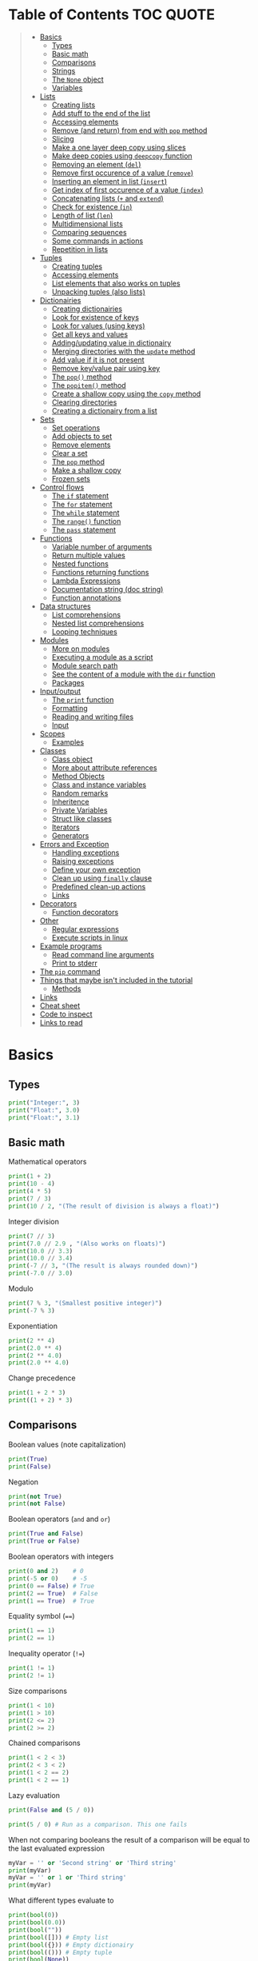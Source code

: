 * Table of Contents :TOC:QUOTE:
#+BEGIN_QUOTE
- [[#basics][Basics]]
  - [[#types][Types]]
  - [[#basic-math][Basic math]]
  - [[#comparisons][Comparisons]]
  - [[#strings][Strings]]
  - [[#the-none-object][The ~None~ object]]
  - [[#variables][Variables]]
- [[#lists][Lists]]
  - [[#creating-lists][Creating lists]]
  - [[#add-stuff-to-the-end-of-the-list][Add stuff to the end of the list]]
  - [[#accessing-elements][Accessing elements]]
  - [[#remove-and-return-from-end-with-pop-method][Remove (and return) from end with ~pop~ method]]
  - [[#slicing][Slicing]]
  - [[#make-a-one-layer-deep-copy-using-slices][Make a one layer deep copy using slices]]
  - [[#make-deep-copies-using-deepcopy-function][Make deep copies using ~deepcopy~ function]]
  - [[#removing-an-element-del][Removing an element (~del~)]]
  - [[#remove-first-occurence-of-a-value-remove][Remove first occurence of a value (~remove~)]]
  - [[#inserting-an-element-in-list-insert][Inserting an element in list (~insert~)]]
  - [[#get-index-of-first-occurence-of-a-value-index][Get index of first occurence of a value (~index~)]]
  - [[#concatenating-lists--and-extend][Concatenating lists (~+~ and ~extend~)]]
  - [[#check-for-existence-in][Check for existence (~in~)]]
  - [[#length-of-list-len][Length of list (~len~)]]
  - [[#multidimensional-lists][Multidimensional lists]]
  - [[#comparing-sequences][Comparing sequences]]
  - [[#some-commands-in-actions][Some commands in actions]]
  - [[#repetition-in-lists][Repetition in lists]]
- [[#tuples][Tuples]]
  - [[#creating-tuples][Creating tuples]]
  - [[#accessing-elements-1][Accessing elements]]
  - [[#list-elements-that-also-works-on-tuples][List elements that also works on tuples]]
  - [[#unpacking-tuples-also-lists][Unpacking tuples (also lists)]]
- [[#dictionairies][Dictionairies]]
  - [[#creating-dictionairies][Creating dictionairies]]
  - [[#look-for-existence-of-keys][Look for existence of keys]]
  - [[#look-for-values-using-keys][Look for values (using keys)]]
  - [[#get-all-keys-and-values][Get all keys and values]]
  - [[#addingupdating-value-in-dictionairy][Adding/updating value in dictionairy]]
  - [[#merging-directories-with-the-update-method][Merging directories with the ~update~ method]]
  - [[#add-value-if-it-is-not-present][Add value if it is not present]]
  - [[#remove-keyvalue-pair-using-key][Remove key/value pair using key]]
  - [[#the-pop-method][The ~pop()~ method]]
  - [[#the-popitem-method][The ~popitem()~ method]]
  - [[#create-a-shallow-copy-using-the-copy-method][Create a shallow copy using the ~copy~ method]]
  - [[#clearing-directories][Clearing directories]]
  - [[#creating-a-dictionairy-from-a-list][Creating a dictionairy from a list]]
- [[#sets][Sets]]
  - [[#set-operations][Set operations]]
  - [[#add-objects-to-set][Add objects to set]]
  - [[#remove-elements][Remove elements]]
  - [[#clear-a-set][Clear a set]]
  - [[#the-pop-method-1][The ~pop~ method]]
  - [[#make-a-shallow-copy][Make a shallow copy]]
  - [[#frozen-sets][Frozen sets]]
- [[#control-flows][Control flows]]
  - [[#the-if-statement][The ~if~ statement]]
  - [[#the-for-statement][The ~for~ statement]]
  - [[#the-while-statement][The ~while~ statement]]
  - [[#the-range-function][The ~range()~ function]]
  - [[#the-pass-statement][The ~pass~ statement]]
- [[#functions][Functions]]
  - [[#variable-number-of-arguments][Variable number of arguments]]
  - [[#return-multiple-values][Return multiple values]]
  - [[#nested-functions][Nested functions]]
  - [[#functions-returning-functions][Functions returning functions]]
  - [[#lambda-expressions][Lambda Expressions]]
  - [[#documentation-string-doc-string][Documentation string (doc string)]]
  - [[#function-annotations][Function annotations]]
- [[#data-structures][Data structures]]
  - [[#list-comprehensions][List comprehensions]]
  - [[#nested-list-comprehensions][Nested list comprehensions]]
  - [[#looping-techniques][Looping techniques]]
- [[#modules][Modules]]
  - [[#more-on-modules][More on modules]]
  - [[#executing-a-module-as-a-script][Executing a module as a script]]
  - [[#module-search-path][Module search path]]
  - [[#see-the-content-of-a-module-with-the-dir-function][See the content of a module with the ~dir~ function]]
  - [[#packages][Packages]]
- [[#inputoutput][Input/output]]
  - [[#the-print-function][The ~print~ function]]
  - [[#formatting][Formatting]]
  - [[#reading-and-writing-files][Reading and writing files]]
  - [[#input][Input]]
- [[#scopes][Scopes]]
  - [[#examples][Examples]]
- [[#classes][Classes]]
  - [[#class-object][Class object]]
  - [[#more-about-attribute-references][More about attribute references]]
  - [[#method-objects][Method Objects]]
  - [[#class-and-instance-variables][Class and instance variables]]
  - [[#random-remarks][Random remarks]]
  - [[#inheritence][Inheritence]]
  - [[#private-variables][Private Variables]]
  - [[#struct-like-classes][Struct like classes]]
  - [[#iterators][Iterators]]
  - [[#generators][Generators]]
- [[#errors-and-exception][Errors and Exception]]
  - [[#handling-exceptions][Handling exceptions]]
  - [[#raising-exceptions][Raising exceptions]]
  - [[#define-your-own-exception][Define your own exception]]
  - [[#clean-up-using-finally-clause][Clean up using ~finally~ clause]]
  - [[#predefined-clean-up-actions][Predefined clean-up actions]]
  - [[#links][Links]]
- [[#decorators][Decorators]]
  - [[#function-decorators][Function decorators]]
- [[#other][Other]]
  - [[#regular-expressions][Regular expressions]]
  - [[#execute-scripts-in-linux][Execute scripts in linux]]
- [[#example-programs][Example programs]]
  - [[#read-command-line-arguments][Read command line arguments]]
  - [[#print-to-stderr][Print to stderr]]
- [[#the-pip-command][The ~pip~ command]]
- [[#things-that-maybe-isnt-included-in-the-tutorial][Things that maybe isn't included in the tutorial]]
  - [[#methods][Methods]]
- [[#links-1][Links]]
- [[#cheat-sheet][Cheat sheet]]
- [[#code-to-inspect][Code to inspect]]
- [[#links-to-read][Links to read]]
#+END_QUOTE

* Basics
** Types

#+BEGIN_SRC python :python python3 :results output
print("Integer:", 3)
print("Float:", 3.0)
print("Float:", 3.1)
#+END_SRC

** Basic math

Mathematical operators

#+BEGIN_SRC python :python python3 :results output
print(1 + 2)
print(10 - 4)
print(4 * 5)
print(7 / 3)
print(10 / 2, "(The result of division is always a float)")
#+END_SRC

Integer division

#+BEGIN_SRC python :python python3 :results output
print(7 // 3)
print(7.0 // 2.9 , "(Also works on floats)")
print(10.0 // 3.3)
print(10.0 // 3.4)
print(-7 // 3, "(The result is always rounded down)")
print(-7.0 // 3.0)
#+END_SRC

Modulo

#+BEGIN_SRC python :python python3 :results output
print(7 % 3, "(Smallest positive integer)")
print(-7 % 3)
#+END_SRC

Exponentiation

#+BEGIN_SRC python :python python3 :results output
print(2 ** 4)
print(2.0 ** 4)
print(2 ** 4.0)
print(2.0 ** 4.0)
#+END_SRC

Change precedence

#+BEGIN_SRC python :python python3 :results output
print(1 + 2 * 3)
print((1 + 2) * 3)
#+END_SRC

** Comparisons

Boolean values (note capitalization)

#+BEGIN_SRC python :python python3 :results output
print(True)
print(False)
#+END_SRC

Negation

#+BEGIN_SRC python :python python3 :results output
print(not True)
print(not False)
#+END_SRC

Boolean operators (~and~ and ~or~)

#+BEGIN_SRC python :python python3 :results output
print(True and False)
print(True or False)
#+END_SRC

Boolean operators with integers

#+BEGIN_SRC python :python python3 :results output
print(0 and 2)    # 0
print(-5 or 0)    # -5
print(0 == False) # True
print(2 == True)  # False
print(1 == True)  # True
#+END_SRC

Equality symbol (~==~)

#+BEGIN_SRC python :python python3 :results output
print(1 == 1)
print(2 == 1)
#+END_SRC

Inequality operator (~!=~)

#+BEGIN_SRC python :python python3 :results output
print(1 != 1)
print(2 != 1)
#+END_SRC

Size comparisons

#+BEGIN_SRC python :python python3 :results output
print(1 < 10)
print(1 > 10)
print(2 <= 2)
print(2 >= 2)
#+END_SRC

Chained comparisons

#+BEGIN_SRC python :python python3 :results output
print(1 < 2 < 3)
print(2 < 3 < 2)
print(1 < 2 == 2)
print(1 < 2 == 1)
#+END_SRC

Lazy evaluation

#+BEGIN_SRC python :python python3 :results output
print(False and (5 / 0))
#+END_SRC

#+BEGIN_SRC python :python python3 :results output
print(5 / 0) # Run as a comparison. This one fails
#+END_SRC

When not comparing booleans the result of a comparison will be equal to the last
evaluated expression

#+BEGIN_SRC python :python python3 :results output
myVar = '' or 'Second string' or 'Third string'
print(myVar)
myVar = '' or 1 or 'Third string'
print(myVar)
#+END_SRC

What different types evaluate to

#+BEGIN_SRC python :python python3 :results output
print(bool(0))
print(bool(0.0))
print(bool(""))
print(bool([])) # Empty list
print(bool({})) # Empty dictionairy
print(bool(())) # Empty tuple
print(bool(None))
print("Other values evaluate to True (this doesn't mean that they are equal to True as seen earlier)")
#+END_SRC

Equality (~==~) vs ~is~ operator
~is~ checks if two variables refer to the same object, but ~==~ checks if the
objects pointed to have the same values

#+BEGIN_SRC python :python python3 :results output
a = [1, 2, 3, 4]         # Point a at a new list, [1, 2, 3, 4]
b = a                    # Point b at what a is pointing to
print("b is a:", b is a) # => True, a and b refer to the same object
print("b == a:", b == a) # => True, a's and b's objects are equal
b = [1, 2, 3, 4]         # Point b at a new list, [1, 2, 3, 4]
print("b is a:", b is a) # => False, a and b do not refer to the same object
print("b == a:", b == a) # => True, a's and b's objects are equal
#+END_SRC

*** The ~id~ function

Every instance have an identity (an integer which is unique within the script or
program). You can get the id by using the ~id~ function

#+BEGIN_SRC python :python python3 :results output
x = [1, 2, 3, 4]
y = x
print(id(x))
print(id(y))
y = [1, 2, 3, 4] # Another instance of an equal object
print(id(y))
#+END_SRC

** Strings

Strings are surrounded with ~"~ or ~'~

#+BEGIN_SRC python :python python3 :results output
print("This is a string.")
print('This is also a string.')
#+END_SRC

Concatenation

#+BEGIN_SRC python :python python3 :results output
print("Hello " + "world!")
print("Hello " "world!") # Prefered way

# Put strings inside brackets to concatenate and put in variable (doesn't work with variables)
myString = ("Hello "
            "world!")
print(myString)
#+END_SRC

Treat it as a list of characters

#+BEGIN_SRC python :python python3 :results output
print("This is a string"[0])
#+END_SRC

Find the length of the string

#+BEGIN_SRC python :python python3 :results output
print(len("This is a string"))
#+END_SRC

Formatting string

#+BEGIN_SRC python :python python3 :results output
print("{} can be {}".format("Strings", "interpolated"))
print("{0} be nimble, {0} be quick, {0} jump over the {1}".format("Jack", "candle stick"))
print("{name} wants to eat {food}".format(name="Bob", food="lasagna"))
#+END_SRC

Raw strings

#+BEGIN_SRC python :python python3 :results output
print('\'Hello\nWorld\'')
print(r'\'Hello\nWorld\'') # print it exactly as it is written
#+END_SRC

Multi line string

#+BEGIN_SRC python :python python3 :results output
print("""\
Usage: thingy [OPTIONS]
     -h                        Display this usage message
     -H hostname               Hostname to connect to
""")
print("---")
# Add a '\' at the end and no trailing newline will be added
print("""\
Usage: thingy [OPTIONS]
     -h                        Display this usage message
     -H hostname               Hostname to connect to\
""")
print("---")
#+END_SRC

Repeating strings

#+BEGIN_SRC python :python python3 :results output
print("na " * 8 + "BATMAN")
#+END_SRC

Joining strings in a [[*Lists][list]] with a separator

#+BEGIN_SRC python :python python3 :results output
my_list = ["This", "is", "a", "test"]
print(" ".join(my_list))
print("!".join(my_list))
print("<separator>".join(my_list))
#+END_SRC

** The ~None~ object

#+BEGIN_SRC python :python python3 :results output
print(None)
#+END_SRC

Compare with ~is~ operator instead of ~==~

#+BEGIN_SRC python :python python3 :results output
print('"etc" is None:', "etc" is None)
print('None is None:', None is None)
print('None == None', None == None)
#+END_SRC

** Variables

No need to declare variables before assigning to them. Convention is to use
lower_case_with_underscores

#+BEGIN_SRC python :python python3 :results output
some_var = 5
print("some_var:", some_var)
#+END_SRC

Accessing a previously unassigned variable raises an exception

#+BEGIN_SRC python :python python3 :results output
# The following error is intentional
some_unknown_var  # Raises a NameError
#+END_SRC

* Lists

Lists are mutable (tuples are not)

** Creating lists

#+BEGIN_SRC python :python python3 :results output
# Can be either an empty list
li = []
print("li:", li)
# Or a prefilled list
prefilled_li = [4, 5, 6]
print("prefilled_li:", prefilled_li)
print("type([]):    ", type([]))
print("type([1,2]): ", type([1,2]))
#+END_SRC

** Add stuff to the end of the list

#+BEGIN_SRC python :python python3 :results output
li = []
print("li:", li)
li.append(1) # We have to do it in a separate step since this function only returns None (run help(list.append))
print("li:", li)
li.append(2)
print("li:", li)
li.append(4)
print("li:", li)
li.append(3)
print("li:", li)
#+END_SRC

** Accessing elements

#+BEGIN_SRC python :python python3 :results output
li = [1, 2, 4, 3]
print("li:       ", li)
print("li[0]:    ", li[0])
print("li[1]:    ", li[1])
# Negative index access elements counted from the end
print("li[-1]:   ", li[-1])
print("li[-2]:   ", li[-2])
print("li[2] = 5:")
li[2] = 5
print("li:       ", li)
#+END_SRC

** Remove (and return) from end with ~pop~ method

#+BEGIN_SRC python :python python3 :results output
li = [1, 2, 4, 3]
popped_value = li.pop()
print("popped_value:", popped_value)
print("li:", li)
# put it back with li.append
li.append(popped_value)
print("li:", li)
#+END_SRC

You can also pop a value with an index

#+BEGIN_SRC python :python python3 :results output
li = [1, 2, 4, 3]
popped_value = li.pop(2)
print("popped_value:", popped_value)
print("li:", li)
# put it back with li.append
li.append(popped_value)
print("li:", li)
#+END_SRC

So ~pop()~ without an argument is the same as ~pop(-1)~

** Slicing

Slicing is performed with ~li[start:end(:step)]~.

We will use a string as an example here. After all, a string is nothing other
than a tuple of characters. In the table below the dots are not included in the
string "Python" but will just point out the different "stops" of a index.

|  . | P |  . | y |  . | t |  . | h |  . | o |  . | n | . |
|----+---+----+---+----+---+----+---+----+---+----+---+---|
|  0 |   |  1 |   |  2 |   |  3 |   |  4 |   |  5 |   | 6 |
| -6 |   | -5 |   | -4 |   | -3 |   | -2 |   | -1 |   |   |

#+BEGIN_SRC python :python python3 :results output
pString = "Python"
print("pString[:] ", pString[:])
print("pString[3:]", pString[3:])
print("pString[:3]", pString[:3])
print("pString[1:5]", pString[1:5])
print("pString[::2]", pString[::2])
print("pString[1::2]", pString[1::2])
print("pString[:4:2]", pString[:4:2])
print("pString[1:5:3]", pString[1:5:3])
# And negative values
print("pString[-6:-1]", pString[-6:-1])
print("pString[::-1]", pString[::-1])
print("pString[-1:-6:-1]", pString[-1:-6:-1]) # Note that the start value now is
                                              # larger than end value
#+END_SRC

You can also update a list using slices

#+BEGIN_SRC python :python python3 :results output
letters = ['a', 'b', 'c', 'd', 'e', 'f', 'g']
print("letters:", letters)
letters[2:5] = ['C', 'D', 'E']
print("letters:", letters)
letters[2:5] = [] # The length can be changed
print("letters:", letters)
#+END_SRC

** Make a one layer deep copy using slices

#+BEGIN_SRC python :python python3 :results output
li = [1, 2, 4, 3]
li2 = li[:]
print("li: ", li)
print("li2:", li2)
print("li == li2:", li == li2) # Check for equality
print("li is li2:", li is li2) # Check if they are the same object
#+END_SRC

** Make deep copies using ~deepcopy~ function

If you have nested lists and want to make copies of each layer the following
code will achieve that

#+BEGIN_SRC python :python python3 :results output
from copy import deepcopy

lst = ['a','b',['ab','ba']]
shallowCopyLst = lst[:]
deepCopyLst = deepcopy(lst)
print("lst[2] id:           ", id(lst[2]))
print("shallowCopyLst[2] id:", id(shallowCopyLst[2])) # Same object as original list
print("deepCopyLst[2] id:   ", id(deepCopyLst[2]))
#+END_SRC

** Removing an element (~del~)

Removes an element given an index or slice

#+BEGIN_SRC python :python python3 :results output
li = [1, 2, 4, 3, 4, 5, 6, 7, 8]
print("li:", li)
print("li[2]:", li[2])
del li[2]
print("li:", li)
print("li[2]:", li[2])
del li[2::2]
print("li:", li)
# Remove the whole list
del li
# The following line will result in an error
#print("li:", li)
#+END_SRC

** Remove first occurence of a value (~remove~)

#+BEGIN_SRC python :python python3 :results output
li = [1, 2, 4, 3]
li.remove(2) # Calling this twice would result in a ValueError exception since 2 is not in the list
print("li:", li)
#+END_SRC

Only the first occurence would be removed

#+BEGIN_SRC python :python python3 :results output
li = [1, 2, 4, 2, 3]
li.remove(2)
print("li:", li)
#+END_SRC

** Inserting an element in list (~insert~)

#+BEGIN_SRC python :python python3 :results output
li = [1, 2, 4, 3]
li.insert(1, 5) # At index 1 insert 5
print("li:", li)
#+END_SRC

** Get index of first occurence of a value (~index~)

#+BEGIN_SRC python :python python3 :results output
li = [1, 2, 4, 3, 2]
print("li.index(2):", li.index(2)) # A non existing value would raise an ValueError exception
#+END_SRC

You can also use a second argument to tell where to start searching from

#+BEGIN_SRC python :python python3 :results output
li = [1, 2, 4, 3, 2]
print("li.index(2, 2):", li.index(2, 2))
#+END_SRC

If you use a third argument this is where the search will stop

#+BEGIN_SRC python :python python3 :results output
li = [1, 2, 4, 3, 2]
print("li.index(2, 2, 4):", li.index(2, 2, 4)) # Will rase a ValueError exception
#+END_SRC

** Concatenating lists (~+~ and ~extend~)

The following code will create a new list:

#+BEGIN_SRC python :python python3 :results output
li = [1, 2, 4, 3]
li2 = [11, 12, 14, 13]
print("li + li2:", li + li2) # The lists are not affected
print("li:      ", li)
print("li2:     ", li2)
#+END_SRC

This code will update list ~li~:

#+BEGIN_SRC python :python python3 :results output
li = [1, 2, 4, 3]
li2 = [11, 12, 14, 13]
li.extend(li2) # Now li has changed
print("li: ", li)
print("li2:", li2)
#+END_SRC

If you would use ~append~ instead you would end up with a nested list

#+BEGIN_SRC python :python python3 :results output
li = [1, 2, 4, 3]
li2 = [11, 12, 14, 13]
li.append(li2)
print("li: ", li)
#+END_SRC

Note that ~+=~ behaves more like ~extend~ than ~+~ as it is actually updating
the list and not creating a new one. See the following two examples

#+BEGIN_SRC python :python python3 :results output
def no_side_effects(cities):
    print(cities)
    cities = cities + ["Birmingham", "Bradford"]
    print(cities)

locations = ["London", "Leeds", "Glasgow", "Sheffield"]
no_side_effects(locations)
print(locations) # Still orignal list
#+END_SRC

#+BEGIN_SRC python :python python3 :results output
def side_effects(cities):
    print(cities)
    cities += ["Birmingham", "Bradford"]
    print(cities)

locations = ["London", "Leeds", "Glasgow", "Sheffield"]
side_effects(locations)
print(locations) # Original list is updated
#+END_SRC

We can instead pass a shallow copy of our list

#+BEGIN_SRC python :python python3 :results output
def side_effects(cities):
    print(cities)
    cities += ["Birmingham", "Bradford"]
    print(cities)

locations = ["London", "Leeds", "Glasgow", "Sheffield"]
side_effects(locations[:])
print(locations) # Original list is not updated
#+END_SRC

** Check for existence (~in~)

#+BEGIN_SRC python :python python3 :results output
li = [1, 2, 4, 3]
print("1 in li:", 1 in li)
print("7 in li:", 7 in li)
print("7 not in li:", 7 not in li)
#+END_SRC

** Length of list (~len~)

#+BEGIN_SRC python :python python3 :results output
li = [1, 2, 4, 3]
print("len(li): ", len(li))
#+END_SRC

** Multidimensional lists

#+BEGIN_SRC python :python python3 :results output
matrix = [[1, 2, 3],['a', 'b', 'c']]
print(matrix[0][1]) # 2
#+END_SRC

** Comparing sequences

It will compare each object from left to right

#+BEGIN_SRC python :python python3 :results output
print((1, 2, 3)    < (1, 2, 4))
print([1, 2, 3]    < [1, 2, 4])
print('ABC' < 'C'  < 'Pascal' < 'Python')
print((1, 2, 3, 4) < (1, 2, 4)) # The size doesn't matter. 3 is less than 4
print((1, 2)       < (1, 2, -1)) # One list was a subsequence of the other.
                                 # The shorter is the smaller one
print((1, 2, 3) == (1.0, 2.0, 3.0)) # Different types can be compared if they have appropriate compare methods
print((1, 2, ('aa', 'ab')) < (1, 2, ('abc', 'a'), 4)) # An element is a sequence which will be compared
#+END_SRC

** Some commands in actions

#+BEGIN_SRC python :python python3 :results output
fruits = ['orange', 'apple', 'pear', 'banana', 'kiwi', 'apple', 'banana']
print("fruits:                   ", fruits)
print("fruits.count('apple'):    ", fruits.count('apple'))
print("fruits.count('tangerine'):", fruits.count('tangerine'))
print("fruits.index('banana'):   ", fruits.index('banana'))
# Find next banana starting a position 4
print("fruits.index('banana', 4):", fruits.index('banana', 4))
print("fruits.reverse()")
fruits.reverse()
print("fruits:                   ", fruits)
print("fruits.append('grape')")
fruits.append('grape')
print("fruits:                   ", fruits)
print("fruits.sort()")
fruits.sort()
print("fruits:                   ", fruits)
print("fruits.pop():             ", fruits.pop())
print("fruits:                   ", fruits)
#+END_SRC

** Repetition in lists

As with strings you can use ~*~ for repetition. E.g.

#+BEGIN_SRC python :python python3 :results output
print(3 * ["a","b","c"])
#+END_SRC

But note that it only creates multiple references to the object. See what
happens if we assign a value to a repeated nested list

#+BEGIN_SRC python :python python3 :results output
x = ["a","b","c"]
y = [x] * 4
print(y)
y[0][0] = "p"
print(y)
#+END_SRC

All letter /a/ was replaced with /p/ since we just have 4 references to the list
~x~.

* Tuples

Tuples are immutable. The mutable equivalent would be list

** Creating tuples

#+BEGIN_SRC python :python python3 :results output
print("tup = (1, 2, 3)")
tup = (1, 2, 3)
print("tup:       ", tup)
print("A one element long tuple needs comma after the last element:")
print("type((1)): ", type((1)))
print("type((1,)):", type((1,)))
print("type(()):  ", type(()))
#+END_SRC

** Accessing elements

#+BEGIN_SRC python :python python3 :results output
tup = (1, 2, 3)
print("tup[0]:", tup[0])
# tup[0] = 3 is not allowed (tuples are immutable) and would raise a TypeError exception
#+END_SRC

** List elements that also works on tuples

#+BEGIN_SRC python :python python3 :results output
tup = (1, 2, 3)
print("len(tup):       ", len(tup))
print("tup + (4, 5, 6):", tup + (4, 5, 6))
print("tup[:2]:        ", tup[:2])
print("2 in tup:       ", 2 in tup)
#+END_SRC

** Unpacking tuples (also lists)

The number of variables and values must match

#+BEGIN_SRC python :python python3 :results output
a, b, c = (1, 2, 3)
print("a:", a)
print("b:", b)
print("c:", c)
#+END_SRC

You can also use the asterisk to capture several variables

#+BEGIN_SRC python :python python3 :results output
a, *b, c = (1, 2, 3, 4) # Only one variable may use the asterisk
print("a:", a)
print("b:", b) # This will be a list
print("c:", c)
#+END_SRC

The paranthesis are not needed. Tuples are created by default

#+BEGIN_SRC python :python python3 :results output
d, e, f = 4, 5, 6
print("d:", d)
print("e:", e)
print("f:", f)
#+END_SRC

This makes it very easy to swap two values

#+BEGIN_SRC python :python python3 :results output
d = 4
e = 5
e, d = d, e
print("d:", d)
print("e:", e)
#+END_SRC

* Dictionairies
** Creating dictionairies

#+BEGIN_SRC python :python python3 :results output
# Can be either an empty dictionairy
empty_dict = {}
print("empty_dict:       ", empty_dict)

# Or a prefilled dictionairy
filled_dict = {"one": 1, "two": 2, "three": 3}
print("filled_dict:      ", filled_dict)
print("type(filled_dict):", type(filled_dict))
#+END_SRC

The keys of the dictionairy needs to be of an immutable type (such as int,
float, string or tuple). This is because python needs to calculate hash values
for lookups. Values can be of any type.

#+BEGIN_SRC python :python python3 :results output
valid_dict = {(1,2,3):[1,2,3]}
print("valid_dict:", valid_dict)
# You are not limited to one type of key/value
other_valid_dict = {1: 2, "three": "four"}
print("other_valid_dict:", other_valid_dict)
#+END_SRC

A dictionairy can also be created with the constructor. It accepts a sequence of
key-value pairs

#+BEGIN_SRC python :python python3 :results output
myDict = dict([("one", 1), ("two", 2), ("three", 3)])
print(myDict)
#+END_SRC

** Look for existence of keys

The ~in~ keyword will search for keys in the dictionairy

#+BEGIN_SRC python :python python3 :results output
filled_dict = {"one": 1, "two": 2, "three": 3}
print('"one" in filled_dict:', "one" in filled_dict)
print("1 in filled_dict:    ", 1 in filled_dict)
#+END_SRC

** Look for values (using keys)

#+BEGIN_SRC python :python python3 :results output
filled_dict = {"one": 1, "two": 2, "three": 3}
print('filled_dict["one"]:        ', filled_dict["one"])
# Looking up a non-existing key raises and KeyError. Use get instead
print('filled_dict.get("one"):    ', filled_dict.get("one"))
print('filled_dict.get("four"):   ', filled_dict.get("four")) # Not found so returns <None>
print('filled_dict.get("one", 4): ', filled_dict.get("one", 4))
print('filled_dict.get("four", 4):', filled_dict.get("four", 4)) # Not found so returns default value 4
#+END_SRC

** Get all keys and values

#+BEGIN_SRC python :python python3 :results output
filled_dict = {"one": 1, "two": 2, "three": 3}
print("filled_dict.keys():        ", filled_dict.keys())       # The order is non predictable
print("list(filled_dict.keys()):  ", list(filled_dict.keys())) # To get the result as a list
print("filled_dict.values():      ", filled_dict.values())     # The indexes seems to match for keys and values
print("list(filled_dict.values()):", list(filled_dict.values()))
#+END_SRC

You can also extract all items as key-value pairs

#+BEGIN_SRC python :python python3 :results output
filled_dict = {"one": 1, "two": 2, "three": 3}
print("filled_dict.items():      ", filled_dict.items())
print("list(filled_dict.items()):", list(filled_dict.items()))
#+END_SRC

#+RESULTS:
: filled_dict.items():       dict_items([('three', 3), ('two', 2), ('one', 1)])
: list(filled_dict.items()): [('three', 3), ('two', 2), ('one', 1)]

** Adding/updating value in dictionairy

#+BEGIN_SRC python :python python3 :results output
filled_dict = {"one": 1, "two": 2, "three": 3}
filled_dict["four"] = 5
print("filled_dict:", filled_dict)
filled_dict["one"] = 2
print("filled_dict:", filled_dict)
#+END_SRC

** Merging directories with the ~update~ method

The ~update~ method will add all entries from the second dictionairy to the
first list and overwrite any values if we have conflicting keys

#+BEGIN_SRC python :python python3 :results output
fst_dict = {"one": 1, "two": 2, "three": 3}
snd_dict = {"three": 33, "four": 44, "five": 55}

fst_dict.update(snd_dict)
print("fst_dict:", fst_dict) # Note that the "three" entry now has 33 as value
print("snd_dict:", snd_dict)
#+END_SRC

** Add value if it is not present

The method ~setdefault()~ is similar to ~get()~, but will set
~dict[key]=default~ if key is not already in dict.

#+BEGIN_SRC python :python python3 :results output
filled_dict = {"one": 1, "two": 2, "three": 3}
print('filled_dict.setdefault("five", 5):', filled_dict.setdefault("five", 5))
print("filled_dict:", filled_dict)
print('filled_dict.setdefault("five", 6):', filled_dict.setdefault("five", 6)) # Will still be 5
print("filled_dict:", filled_dict) # This list hasn't changed
#+END_SRC

** Remove key/value pair using key

#+BEGIN_SRC python :python python3 :results output
filled_dict = {"one": 1, "two": 2, "three": 3}
print("filled_dict:", filled_dict)
del filled_dict["one"]
print("filled_dict:", filled_dict)
#+END_SRC

** The ~pop()~ method

When running ~dict.pop(key)~, python will remove the entry with key ~k~ and
return it

#+BEGIN_SRC python :python python3 :results output
filled_dict = {"one": 1, "two": 2, "three": 3}
print("filled_dict:", filled_dict)
popped = filled_dict.pop("two")
print("popped:", popped)
print("filled_dict:", filled_dict)
#+END_SRC

If the item doesn't exist a ~KeyError~ exception will be raised. We can prevent
this by also providing a default values as a second argument

#+BEGIN_SRC python :python python3 :results output
filled_dict = {"one": 1, "two": 2, "three": 3}
print("filled_dict:", filled_dict)
popped = filled_dict.pop("four", 4)
print("popped:", popped)
print("filled_dict:", filled_dict)
#+END_SRC

** The ~popitem()~ method

The ~popitem()~ method will return an arbitrary key-value tuple and remove that
entry from the dictinairy. If the dictionairy is empty a ~KeyError~ exception
will be raised. The example below may have different results in different runs

#+BEGIN_SRC python :python python3 :results output
filled_dict = {"one": 1, "two": 2, "three": 3}
print("filled_dict:", filled_dict)
popped = filled_dict.popitem()
print("popped:", popped)
print("filled_dict:", filled_dict)
#+END_SRC

** Create a shallow copy using the ~copy~ method

#+BEGIN_SRC python :python python3 :results output
filled_dict = {"one": 1, "two": 2, "three": 3}
copy_dict = filled_dict.copy()
print("filled_dict:", filled_dict, "id:", id(filled_dict))
print("copy_dict:  ", copy_dict,   "id:", id(copy_dict))
#+END_SRC

** Clearing directories

#+BEGIN_SRC python :python python3 :results output
filled_dict = {"one": 1, "two": 2, "three": 3}
print("filled_dict:", filled_dict)
filled_dict.clear()
print("filled_dict:", filled_dict)
#+END_SRC

** Creating a dictionairy from a list

You can easily create a dictionairy from a list of tuples

#+BEGIN_SRC python :python python3 :results output
my_list = [('three', 3), ('two', 2), ('one', 1)]
my_dict = dict(my_list)
print(my_dict)
#+END_SRC

You can also create a dictionairy from two lists (one containing the keys and
the other containing the values)

#+BEGIN_SRC python :python python3 :results output
key_list = ["one", "two", "three"]
value_list = [1, 2, 3]

my_dict = dict(zip(key_list, value_list)) # zip is explained later
print(my_dict)
#+END_SRC

* Sets

A ~set~ is an unordered collection with no duplicate elements. Supports typical
set operations like union, intersection, difference, and symmetric difference.

Uses curly braces, just like dictionairies but with single values instead. To
create an empty set you will have to use ~set()~ as ~{}~ creates an empty
directory

#+BEGIN_SRC python :python python3 :results output
empty = set()
print(empty)
basket = {'apple', 'orange', 'apple', 'pear', 'orange', 'banana'}
print(basket)
print('orange' in basket)
print('crabgrass' in basket)
#+END_SRC

Note that all objects in a set needs to be immutable

** Set operations

Set operations. String is an iterable so when giving a string to the ~set~
constructor it will build a set of the characters

*** Difference

Either use the ~difference~ method or ~-~ operator

#+BEGIN_SRC python :python python3 :results output
a = set('abracadabra')
b = set('alacazam')

print(a - b)
print(a.difference(b))
#+END_SRC

*** Union

Either use the ~union~ method or the ~|~ operator

#+BEGIN_SRC python :python python3 :results output
a = set('abracadabra')
b = set('alacazam')

print(a | b)
print(a.union(b))
#+END_SRC

*** Intersection

Either use the ~intersection~ method or the ~&~ operator

#+BEGIN_SRC python :python python3 :results output
a = set('abracadabra')
b = set('alacazam')

print(a & b)
print(a.intersection(b))
#+END_SRC

*** Symmetric difference

That is the opposite of ~intersection~

#+BEGIN_SRC python :python python3 :results output
a = set('abracadabra')
b = set('alacazam')

print(a ^ b)
#+END_SRC

*** Check if disjoint

The ~isdisjoint~ method will return ~True~ if the two lists have no common
elements

#+BEGIN_SRC python :python python3 :results output
set0 = {'a', 'b', 'c'}
set1 = {'c', 'd', 'e'}
set2 = {'d', 'e', 'f'}

print(set0.isdisjoint(set1))
print(set0.isdisjoint(set2))
#+END_SRC

** Add objects to set

#+BEGIN_SRC python :python python3 :results output
basket = {'apple', 'orange'}
print(basket)
basket.add('banana')
print(basket)
#+END_SRC

** Remove elements

You can use either the ~discard~ method or the ~remove~ method to remove an
element. If the element doesn't exist the ~remove~ method will raise a
~KeyError~ exception while ~discard~ won't do anything

#+BEGIN_SRC python :python python3 :results output
basket = {'apple', 'pear', 'orange', 'banana'}
print(basket)
basket.discard('pear')
print(basket)
basket.discard('pear')
print(basket)
#+END_SRC

#+BEGIN_SRC python :python python3 :results output
basket = {'apple', 'pear', 'orange', 'banana'}
print(basket)
basket.remove('pear')
print(basket)
#basket.remove('pear') # Will fail
#+END_SRC

** Clear a set

#+BEGIN_SRC python :python python3 :results output
basket = {'apple', 'orange'}
print(basket)
basket.clear()
print(basket)
#+END_SRC

** The ~pop~ method

~pop~ removes and returns an arbitrary element from the set. If the set is empty
a ~KeyError~ exception will be raised

#+BEGIN_SRC python :python python3 :results output
basket = {'apple', 'pear', 'orange', 'banana'}
popped = basket.pop()
print(popped)
print(basket)
#+END_SRC

** Make a shallow copy

#+BEGIN_SRC python :python python3 :results output
basket = {'apple', 'orange'}
basket_copy = basket.copy()
basket.clear()
print(basket)
print(basket_copy)
#+END_SRC

** Frozen sets

As you have seen, sets are mutable. If you want an immutable set you can use the
~frozenset~ instead

#+BEGIN_SRC python :python python3 :results output
basket = frozenset(['apple', 'orange'])
print(basket)
#basket.add('banana') # will fail
#+END_SRC

* Control flows
** The ~if~ statement

#+BEGIN_SRC python :python python3 :results output :preamble def input(x): return 2
# In the header of this block we have redefined input as we can't run this interactively
x = int(input("Please enter an integer: "))

if x < 0:
    x = 0
    print('Negative changed to zero')
elif x == 0:
    print('Zero')
elif x == 1:
    print('Single')
else:
    print('More')
#+END_SRC

*** Ternary operator

Python also supports a ternary operator

#+BEGIN_SRC python :python python3 :results output
a = 1
b = 2
cond = True

c = a if cond else b
print (c)

cond = False
c = a if cond else b
print (c)
#+END_SRC

** The ~for~ statement

Iterates over any sequence and not only an arithmetic progression

#+BEGIN_SRC python :python python3 :results output
words = ['cat', 'window', 'defenestrate']
for w in words:
    print(w, len(w))
#+END_SRC

Note that the variable ~w~ will still be set after the loop finishes

#+BEGIN_SRC python :python python3 :results output
words = ['cat', 'window', 'defenestrate']
for w in words:
    print(w, len(w))

print("After loop:", w)
#+END_SRC

When iterating over a dictionairy you will iterate over the keys

#+BEGIN_SRC python :python python3 :results output
my_dict = {"one": 1, "two": 2, "three": 3}
for k in my_dict:
    print(k)
#+END_SRC

You can of course iterate over values and pair by calling the ~values~ and
~items~ methods.

Also supports ~else~ when it is exiting the ~for~ loop

#+BEGIN_SRC python :python python3 :results output
words = ['cat', 'window', 'defenestrate']
for w in words:
    print(w, len(w))
else:
    print("exit")
#+END_SRC

~continue~ and ~break~ works as expected. If break is called the ~else~ clause
won't be called if it exists

#+BEGIN_SRC python :python python3 :results output
words = ['cat', 'window', 'defenestrate']
for w in words:
    if w == 'window':
        continue
    print(w, len(w))
else:
    print("exit")
#+END_SRC

#+BEGIN_SRC python :python python3 :results output
words = ['cat', 'window', 'defenestrate']
for w in words:
    if w == 'window':
        break
    print(w, len(w))
else:
    print("exit")
#+END_SRC

If you need the index of the elements you can use ~len~ in combination with
[[*The ~range()~ function][the ~range()~ function]]

#+BEGIN_SRC python :python python3 :results output
words = ['cat', 'window', 'defenestrate']
for index in range(len(words)):
    print(index, words[index])
#+END_SRC

Or even better, use ~enumerate~

#+BEGIN_SRC python :python python3 :results output
words = ['cat', 'window', 'defenestrate']

for counter, value in enumerate(words):
    print(counter, value)
#+END_SRC

You can also provide ~enumerate~ with a value of the index it should start
counting from

#+BEGIN_SRC python :python python3 :results output
words = ['cat', 'window', 'defenestrate']

for counter, value in enumerate(words, 5):
    print(counter, value)
#+END_SRC

*** An example

#+BEGIN_SRC python :python python3 :results output
for n in range(2, 10):
    for x in range(2, n):
        if n % x == 0:
            print(n, 'equals', x, '*', n//x)
            break
    else:
        # loop fell through without finding a factor
        print(n, 'is a prime number')
#+END_SRC

** The ~while~ statement

Works as expected

#+BEGIN_SRC python :python python3 :results output
a, b = 0, 1
while b < 10:
    print(b)
    a, b = b, a+b
#+END_SRC

~continue~ and ~break~ works the same as with ~for~ loops

#+BEGIN_SRC python :python python3 :results output
a = 0
while a < 10:
    if a == 3:
        a += 1
        continue
    elif a == 8:
        break
    else:
        print(a)
    a += 1
#+END_SRC

Also supports ~else~ which is called when we exit the loop

#+BEGIN_SRC python :python python3 :results output
a, b = 0, 1
while b < 10:
    print(b)
    a, b = b, a+b
else:
    print("done")
#+END_SRC

unless we exit the loop using ~break~

#+BEGIN_SRC python :python python3 :results output
a, b = 0, 1
while b < 10:
    print(b)
    a, b = b, a+b
    if b >= 5:
        break
else:
    print("done")
#+END_SRC

** The ~range()~ function

Can be used when you need to iterate over an arethmetic progression. The endpoint is never generated

#+BEGIN_SRC python :python python3 :results output
for i in range(5):
    print(i) # Will print 0 to 4
#+END_SRC

You can define start and end point

#+BEGIN_SRC python :python python3 :results output
for i in range(5, 10):
    print(i)
#+END_SRC

And define a step size

#+BEGIN_SRC python :python python3 :results output
for i in range(0, 10, 3):
    print(i)
#+END_SRC

And also ranges with negative step

#+BEGIN_SRC python :python python3 :results output
for i in range(-10, -100, -30):
    print(i)
#+END_SRC

To iterate over the indices of a sequence, you can combine range() and len() as follows

#+BEGIN_SRC python :python python3 :results output
a = ['Mary', 'had', 'a', 'little', 'lamb']
for i in range(len(a)):
    print(i, a[i])
#+END_SRC

Printing a range

#+BEGIN_SRC python :python python3 :results output
myRange = range(5)
print(myRange)
print(list(myRange))
print(tuple(myRange))
#+END_SRC

** The ~pass~ statement

Does nothing but can be used when a statement is needed syntactically

#+BEGIN_SRC python :python python3 :results output
def f(arg):
    pass    # a function that does nothing
#+END_SRC

* Functions

The first line in the following function is the documenation string (and is
optional). Some tools can extract this string

#+BEGIN_SRC python :python python3 :results output
def fib(n):    # write Fibonacci series up to n
    """Print a Fibonacci series up to n."""
    a, b = 0, 1
    while a < n:
        print(a, end=' ')
        a, b = b, a+b
    print()

# Now call the function we just defined:
fib(2000)
#+END_SRC

Call by value

#+BEGIN_SRC python :python python3 :results output
def f(n):
    print("In function:   ", n)
    n = 3
    print("In function:   ", n)

myVar = 5
f(myVar)
print("After function:", myVar)
#+END_SRC

But passes references

#+BEGIN_SRC python :python python3 :results output
def f(aList):
    print("In function:   ", aList)
    aList[1] = 5
    print("In function:   ", aList)

myList = [1, 2, 3]
f(myList)
print("After function:", myList)
#+END_SRC

A function that doesn't return any value will return the value ~None~.

You can create a function which returns a value with the ~return~ keyword

#+BEGIN_SRC python :python python3 :results output
def fib2(n):  # return Fibonacci series up to n
    """Return a list containing the Fibonacci series up to n."""
    result = []
    a, b = 0, 1
    while a < n:
        result.append(a)    # see below
        a, b = b, a+b
    return result

f100 = fib2(100)
print(f100)
#+END_SRC

~return~ without arguments will return ~None~. If execution reaches the end of
the method it will also return ~None~

We can have several references to the same function. Deleting the original one
won't delete the copies

#+BEGIN_SRC python :python python3 :results output
def succ(x):
    return x + 1

successor = succ
print(succ(10))
print(successor(10))
del(succ)
print(successor(10))
#+END_SRC

** Variable number of arguments
*** Default argument values

#+BEGIN_SRC python :python python3 :results output
def ask_ok(prompt, retries=100, reminder='Please try again!'):
    print("prompt:  ", prompt)
    print("retries: ", retries)
    print("reminder:", reminder)
    print()

ask_ok("Test", 5, "Last")
ask_ok("Test", 5)
ask_ok("Test")
ask_ok("Test", reminder="Last")
#+END_SRC

Note that the default value will only be evaluated once. Mutable objects may be
updated

#+BEGIN_SRC python :python python3 :results output
def f(a, L=[]):
    L.append(a)
    return L

print(f(1))
print(f(2))
print(f(3))
#+END_SRC

*** Keyword arguments

When you call a function you can provide an argument along with a keyword. All
keyword arguments must be placed after all positional arguments

#+BEGIN_SRC python :python python3 :results output
def parrot(voltage, state='a stiff', action='voom', type='Norwegian Blue'):
    print("-- This parrot wouldn't", action, end=' ')
    print("if you put", voltage, "volts through it.")
    print("-- Lovely plumage, the", type)
    print("-- It's", state, "!")
    print()

# This method can be called in several different ways
parrot(1000)                                          # 1 positional argument
parrot(voltage=1000)                                  # 1 keyword argument
parrot(voltage=1000000, action='VOOOOOM')             # 2 keyword arguments
parrot(action='VOOOOOM', voltage=1000000)             # 2 keyword arguments
parrot('a million', 'bereft of life', 'jump')         # 3 positional arguments
parrot('a thousand', state='pushing up the daisies')  # 1 positional, 1 keyword
#+END_SRC

*** Arbitrary Argument Lists

Can be preceded by zero or more normal arguments. Can also be followed by
keyword arguments. A variadic variable will be a tuple

#+BEGIN_SRC python :python python3 :results output
def report(header, *entries, sep='\n'):
    print(header)
    print('-' * len(header))
    print(sep.join(entries))
    print()

report("Food", "Bread", "Butter")
report("Food", "Bread", "Butter", sep=" ")
#+END_SRC

A special variadic element can also be defined with ~**~ which will be treated
as a dictionairy. The dictionairy will _always_ be in the same order as the
arguments passed

#+BEGIN_SRC python :python python3 :results output
def report(header, *entries, **dictentries):
    print(header)
    print('-' * len(header))
    print('\n'.join(entries))
    print('-' * len(header))
    for kw in dictentries:
        print(kw, ":", dictentries[kw])
    print()

report("Food", "Bread", "Butter", test1=1, test2=2)
report("Food", "Bread", "Butter", sep=" ")
#+END_SRC

*** Unpacking variables

Sometimes you have the arguments in a list and you need to provide them to a
function separately. Then you'll have to unpack them

#+BEGIN_SRC python :python python3 :results output
print(list(range(3, 6)))
args = [3, 6]
print(list(range(*args)))
#print(list(range(args))) # This will fail
#+END_SRC

Same thing when unpacking dictionairies. But you'll unpack it with the ~**~
operator

#+BEGIN_SRC python :python python3 :results output
def parrot(voltage, state='a stiff', action='voom'):
    print("-- This parrot wouldn't", action, end=' ')
    print("if you put", voltage, "volts through it.", end=' ')
    print("E's", state, "!")

d = {"voltage": "four million", "state": "bleedin' demised", "action": "VOOM"}
parrot(**d)
#+END_SRC

** Return multiple values

Python returns exactly one object. If you need to return multiple these can be
packed into a tuple

#+BEGIN_SRC python :python python3 :results output
def fib_intervall(x):
    if x < 0:
        return -1
    (old, new, lub) = (0,1,0)
    while True:
        if new < x:
            lub = new
            (old,new) = (new,old+new)
        else:
            return lub, new # Will automatically be packed in a tuple

x = 100
(lub, sup) = fib_intervall(x)
print("Largest Fibonacci Number smaller than x: " + str(lub))
print("Smallest Fibonacci Number larger than x: " + str(sup))
#+END_SRC

** Nested functions

In python you can define a function inside another function

#+BEGIN_SRC python :python python3 :results output
def f():
    def g():
        print("Hi, it's me 'g'")
        print("Thanks for calling me")

    print("This is the function 'f'")
    print("I am calling 'g' now:")
    g()

f()
#+END_SRC

** Functions returning functions

A function can return another function

#+BEGIN_SRC python :python python3 :results output
def f(x):
    def g(y):
        return y + x
    return g

plus_one = f(1)
plus_three = f(3)

print(plus_one(1))
print(plus_three(1))
#+END_SRC

** Lambda Expressions

In the following example we uses a lambda to create a new function (currying?)

#+BEGIN_SRC python :python python3 :results output
def make_incrementor(n):
    return lambda x: x + n

f = make_incrementor(42)
print(f(0))
print(f(1))
#+END_SRC

You can also use lambdas when you need to provide a function to another
function. In this example we want to sort the list on the string (the second
entry in each tuple)

#+BEGIN_SRC python :python python3 :results output
pairs = [(1, 'one'), (2, 'two'), (3, 'three'), (4, 'four')]
pairs.sort(key=lambda pair: pair[1])
print(pairs)
#+END_SRC

** Documentation string (doc string)

The first line in the documentation string should be short, concise summary of
the object’s purpose. If more documentation is needed the second line should be
blank. You can reach the doc string with the ~.__doc__~ call.

#+BEGIN_SRC python :python python3 :results output
def my_function():
    """Do nothing, but document it.

    No, really, it doesn't do anything.
    """
    pass

print(my_function.__doc__)
#+END_SRC

** Function annotations

Function annotations are optional and they can be used for whatever you feel.
Parameter annotations are defined by a colon after the parameter name, followed
by an expression evaluating to the value of the annotation. Return annotations
are defined by a literal ~->~, followed by an expression, between the parameter
list and the colon denoting the end of the def statement.

#+BEGIN_SRC python :python python3 :results output
def f(ham: str, eggs: str = 'eggs') -> str:
    print("Annotations:", f.__annotations__)
    print("Arguments:", ham, eggs)
    return ham + ' and ' + eggs

print(f('spam'))
#+END_SRC

A more advanced example

#+BEGIN_SRC python :python python3 :results output
def validate(func, locals):
    for var, test in func.__annotations__.items():
        value = locals[var]
        msg = 'Var: {0}\tValue: {1}\tTest: {2.__name__}'.format(var, value, test)
        assert test(value), msg


def is_int(x):
    return isinstance(x, int)

def between(lo, hi):
    def _between(x):
            return lo <= x <= hi
    return _between

def f(x: between(3, 10), y: is_int = 1):
    validate(f, locals()) # locals return a dictionairy of the current scope's local variables
    print(x, y)


f(5)
f(5, 1)
#+END_SRC

You can also use them for documentation if you want. E.g. what kind of data you
expect or the types of the arguments.

* Data structures
** List comprehensions

Can be used to create new lists where each element is the result of some
operations applied to each member of another sequence or iterable, or to create
a subsequence of those elements that satisfy a certain condition.

#+BEGIN_SRC python :python python3 :results output
squares = []
for x in range(10):
    squares.append(x**2)

print(squares)
# A side effect of doing it this way
print(x)
#+END_SRC

This can be replaced with

#+BEGIN_SRC python :python python3 :results output
squares = list(map(lambda x: x**2, range(10)))
print(squares)
#+END_SRC

or (note that there are no side effects on this call)

#+BEGIN_SRC python :python python3 :results output
x = 3
squares = [x**2 for x in range(10)]
print(squares)
print(x)
#+END_SRC

You can add more ~for~ clauses and optional ~if~ clasuses to the comprehension.

#+BEGIN_SRC python :python python3 :results output
myVar = [(x, y) for x in [1,2,3] for y in [3,1,4] if x != y]
print(myVar)
#+END_SRC

You can use the variable multiple times

#+BEGIN_SRC python :python python3 :results output
myVar = [(x, x**2) for x in range(6)]
print(myVar)
#+END_SRC

Or flatten a matrix

#+BEGIN_SRC python :python python3 :results output
vec = [[1,2,3], [4,5,6], [7,8,9]]
myVar = [num for elem in vec for num in elem]
print(myVar)
#+END_SRC

You can also create a dictionairy with dict comprehension

#+BEGIN_SRC python :python python3 :results output
myDict = {x: x**2 for x in (2, 4, 6)}
print(myDict)
#+END_SRC

** Nested list comprehensions

The expression in a list comprehension can be another comprehension. The
following code will transpose the matrix

#+BEGIN_SRC python :python python3 :results output
matrix = [[1, 2, 3, 4], [5, 6, 7, 8], [9, 10, 11, 12]]
transposed = [[row[i] for row in matrix] for i in range(4)]
print(transposed)
#+END_SRC

** Looping techniques

Looping over all key-value pairs in a dictionairy

#+BEGIN_SRC python :python python3 :results output
filled_dict = {"one": 1, "two": 2, "three": 3}
for k, v in filled_dict.items():
    print ("Key:", k, "Value:", v)
#+END_SRC

If you just call it without ~items()~ it will only loop over the keys

#+BEGIN_SRC python :python python3 :results output
filled_dict = {"one": 1, "two": 2, "three": 3}
for k in filled_dict:
    print ("Key:", k)
#+END_SRC

Loop over a sequence and keep track of the index for each element

#+BEGIN_SRC python :python python3 :results output
for i, v in enumerate(['First', 'Second', 'Third']):
    print(i, v, "element")
#+END_SRC

To loop over multiple sequences at the same time you can use ~zip~

#+BEGIN_SRC python :python python3 :results output
numbers = [1, 2, 3, 4]
squares = [1, 4, 9, 16]

for n, s in zip(numbers, squares):
    print("The square of", n, "is", s)
#+END_SRC

If you want to travese a sequence in reverse order

#+BEGIN_SRC python :python python3 :results output
for i in reversed([1, 2, 3, 4]):
    print(i)
#+END_SRC

* Modules

The module name is the file name without the ~.py~ file ending. The module name
can be fetched from the ~__name__~ variable. Where it was imported from can be
fetched from the ~__file__~ variable

I have already created a module called [[file:mymodule.py][mymodule]] in this directory. We can now
import it to our script with the ~import~ keyword. Now you can access the
module's functions by refering to the module name

#+BEGIN_SRC python :python python3 :results output
import mymodule

mymodule.fib(1000)
myvar = mymodule.fib2(1000)
print(myvar)
print(mymodule.__name__)
print(mymodule.__file__)
#+END_SRC

You can also assign a function to a variable

#+BEGIN_SRC python :python python3 :results output
import mymodule

fib = mymodule.fib
fib(1000)
#+END_SRC

** More on modules

Each module has its own private symbol table, which is used as the global symbol
table by all functions defined in the module. There is no risk of naming
conflicts between modules. On the other hand, if you know what you are doing you
can touch a module’s global variables with the same notation used to refer to
its functions, ~modname.itemname~

There is a variant of the import statement that imports names from a module
directly into the importing module’s symbol table (no need to call a method
using the module name). With the following code you won't be able to refer to
the ~mymodule~ module

#+BEGIN_SRC python :python python3 :results output
from mymodule import fib, fib2

fib(1000)
#mymodule.fib(1000) # name 'mymodule' is not defined
#+END_SRC

You can also import all names a module defines (except those that begin with a
underscore)

#+BEGIN_SRC python :python python3 :results output
from mymodule import *

fib(1000)
myvar = fib2(1000)
print(myvar)
#+END_SRC

You can also "rename" a module when you import it

#+BEGIN_SRC python :python python3 :results output
import mymodule as fib

fib.fib(1000)
print(fib.__name__)
#+END_SRC

We can also use the ~as~ keyword together with ~from~

#+BEGIN_SRC python :python python3 :results output
from mymodule import fib as fibonacci

fibonacci(1000)
#+END_SRC

If you want to import multiple modules you can put them on multiple rows or you
can put them on the same row

#+BEGIN_SRC python :python python3 :results output
import math, random
#+END_SRC


** Executing a module as a script

If the ~__name__~ variable is set to ~__main__~ it means that the current module
is the file which was invoked (e.g. from command line)

#+BEGIN_SRC python :python python3 :results output :preamble import sys; sys.argv = ["filename","50"]
from mymodule import fib
if __name__ == "__main__":
    import sys
    fib(int(sys.argv[1]))
#+END_SRC

If this file is imported to another file now the code will not be called.
Otherwise the code will run. This is often used either to provide a convenient
user interface to a module, or for testing purposes (running the module as a
script executes a test suite).

** Module search path

When importing a module python will first search within the built-in modules,
otherwise it will look in for it in a list of directories given by the variable
~sys.path~. This is initialized to the directory containing the input script and
the path given by the ~PYTHONPATH~ environment variable and lastly the
installation-dependent default. The python program can alter the ~sys.path~
during execution using standard list operations.

** See the content of a module with the ~dir~ function

The ~dir~ function is used to find out which names a module defines. It returns
a sorted list of strings. With no arguments you find the names you have
currently defined. Not the built-in functions and variables. To see those you
can run ~dir(builtins)~

#+BEGIN_SRC python :python python3 :results output
import mymodule, sys
print("mymodule\n", dir(mymodule), sep='')
print("sys\n", dir(sys), sep='')
print("noarg\n", dir(), sep='')
import builtins
print("builtins\n", dir(builtins), sep='')
#+END_SRC

** Packages

Packages are a way of structuring Python’s module namespace by using “dotted
module names”. Can be used so different authors of multi-module packages won't
have to worry about colliding module names. Here is a directoy structure

#+BEGIN_SRC
mypackage            # The package
|-- __init__.py      # Initialize the package
|-- mysubpackage1    # Subpackage
|   |-- __init__.py
|   |-- module11.py
|   `-- module12.py
`-- mysubpackage2
    |-- __init__.py
    |-- module21.py
    `-- module22.py
#+END_SRC

The ~__init__.py~ are required so python know that the directory contains
packages. It can be empty or contain initialization code for the package or
set the ~__all__~ variable.

You can now import a module by refering to the full name. You have to refer to
it's full name in the code as well

#+BEGIN_SRC python :python python3 :results output
import mypackage.mysubpackage1.module11

mypackage.mysubpackage1.module11.function(var)
#+END_SRC

You can also import the submodule with ~from package import module~. Then you
won't have to refer to the full name

#+BEGIN_SRC python :python python3 :results output
from mypackage.mysubpackage1 import module11

module11.function(var)
#+END_SRC

or

#+BEGIN_SRC python :python python3 :results output
from mypackage.mysubpackage1.module11 import function

function(var)
#+END_SRC

If you would only import ~mypackage~ it will only run the initialization code
in the ~__init__.py~ file. If the ~__init__.py~ contains e.g.

#+BEGIN_SRC python :python python3 :results output
import mypackage.mysubpackage1
import mypackage.mysubpackage2
#+END_SRC

You will be able to run

#+BEGIN_SRC python :python python3 :results output
import mypackage

print(mypackage.mysubpackage1) # prints info about the package
#+END_SRC


*** Import * from a package

If a package's ~__init__.py~ file defines a list called ~__all__~ it will import
all modules defined in that list when ~from package import *~ is encountered.
If the file ~mypackage/mysubpackage1/__init__.py~ contains

#+BEGIN_SRC python :python python3 :results output
__all__ = ["module11", "module12"]
#+END_SRC

those two modules will be imported when ~from mypackage.mysubpackage1 import *~
is encountered. If ~__all__~ is not defined it does not import any modules, it
only runs initialization code in ~__init__.py~

*** Module references inside package

You can use absolute referencing inside a package as described above or you can
use relative referencing. In the ~module11.py~ file you can write

#+BEGIN_SRC python :python python3 :results output
from . import module12
from .. import mysubpackage2
from ..mysubpackage2 import module21
#+END_SRC

Relative import can't be used in the main module of a program!

* Input/output
** The ~print~ function

The arguments to the ~print~ functions are these

#+BEGIN_SRC
print(value1, ..., sep=' ', end='\n', file=sys.stdout, flush=False)
#+END_SRC

By default the arguments to print are separated by spaces.

#+BEGIN_SRC python :python python3 :results output
print('a', 'b', 'c')
#+END_SRC

To change to another separator you can have to set the ~sep~ argument

#+BEGIN_SRC python :python python3 :results output
print('a', 'b', 'c', sep=':')
#+END_SRC

We can also see that each row is appended with a newline

#+BEGIN_SRC python :python python3 :results output
for i in range(4):
    print(i)
#+END_SRC

This can also be changed by updating the ~end~ argument

#+BEGIN_SRC python :python python3 :results output
for i in range(4):
    print(i, end=':')
#+END_SRC

You can also change where the text is printed. By default it is printed to
~stdout~. We can change it to an open file or e.g. ~stderr~

#+BEGIN_SRC python :python python3 :results output
import sys
print('a', 'b', 'c', file=sys.stderr)
#+END_SRC

** Formatting

Python can convert values to strings in two ways, using ~str()~ (used for human
readable text) or ~repr()~ (for generating representations which can be read
by the interpreter). For many values both calls will result in the same string.
Here we used a string but any python object can be passed

#+BEGIN_SRC python :python python3 :results output
s = 'Hello, world.\n'
print("str(s): ", str(s))
print("repr(s):", repr(s))
#+END_SRC

You can justify a string using ~ljust()~, ~rjust()~ and ~center()~. Not that
none of these calls will truncate the value if it would be too long

#+BEGIN_SRC python :python python3 :results output
for x in range(1, 11):
    print(repr(x).rjust(2), repr(x*x).rjust(3), repr(x*x*x).rjust(4))
#+END_SRC

These methods also supports a fillchar if you want to use anything other than
space

#+BEGIN_SRC python :python python3 :results output
for x in range(1, 11):
    print(repr(x).ljust(6, '-'), repr(x*x).center(6, '*'), repr(x*x*x).rjust(6, '='))
#+END_SRC

The ~zfill()~ will pad a numeric string with zeros to the left. It understands
plus and minus

#+BEGIN_SRC python :python python3 :results output
print('12'.zfill(5))
print('-3.14'.zfill(7))
print('3.14159265359'.zfill(5))
#+END_SRC

*** c like formatting using the ~%~ operator

#+BEGIN_SRC python :python python3 :results output
print("Art: %5d, Price per Unit: %8.2f" % (453, 59.058))
#+END_SRC

The format for a format placeholder is

#+BEGIN_SRC
%[flags][width][.precision]type
#+END_SRC

Note that the ~%~ operator is not part of the ~print~ function. It is formatting
a string and will return a string

#+BEGIN_SRC python :python python3 :results output
s = "Art: %5d, Price per Unit: %8.2f" % (453, 59.058)
print(s)
#+END_SRC

See more here: [[https://www.python-course.eu/python3_formatted_output.php]]

*** The ~str.format()~ function

The basic form looks like this

#+BEGIN_SRC python :python python3 :results output
print('{} and {}'.format('rock', 'roll'))
#+END_SRC

You can also add an index the format fields

#+BEGIN_SRC python :python python3 :results output
print('{0} and {1}'.format('rock', 'roll'))
print('{1} and {0}'.format('rock', 'roll'))
print('{0}, {1} and {0}'.format('rock', 'roll'))
#+END_SRC

or keywords

#+BEGIN_SRC python :python python3 :results output
print('{person} smells {smell}'.format(person='Sara', smell='wonderful'))
#+END_SRC

You're also allowed to mix these. You can also add a ~:~ after the field name
which gives you control how a value is formatted

#+BEGIN_SRC python :python python3 :results output
import math
print('The value of PI is approximately {0:.3f}.'.format(math.pi))
#+END_SRC

Passing an integer after ~:~ will force that field to be at least of that length

#+BEGIN_SRC python :python python3 :results output
table = {'Sjoerd': 4127, 'Jack': 4098, 'Dcab': 7678}
for name, phone in table.items():
    print('{0:10} ==> {1:10d}'.format(name, phone))
#+END_SRC

You can read more about [[https://www.python-course.eu/python3_formatted_output.php][here]]

You can also pass a dictionairy

#+BEGIN_SRC python :python python3 :results output
table = {'firstkey' : 'firstvalue1', 'secondkey' : 'secondvalue1'}
table2 = {'firstkey' : 'firstvalue2', 'secondkey' : 'secondvalue2'}
print('First: {0[firstkey]}. Second: {1[secondkey]}'.format(table, table2))
#+END_SRC

Something similar could be done with the ~**~ operator

#+BEGIN_SRC python :python python3 :results output
table = {'firstkey' : 'firstvalue1', 'secondkey' : 'secondvalue1'}
print('First: {firstkey}. Second: {secondkey}'.format(**table))
#+END_SRC

Python also has support for printf style string formatting

#+BEGIN_SRC python :python python3 :results output
import math
print('The value of PI is approximately %5.3f.' % math.pi)
#+END_SRC

*** Formatted string literals

You can also use formatted string literals which are prefixed with a ~f~. The
formatting syntax is similar to ~str.format()~. These will be evaluated in real
time when they are created

#+BEGIN_SRC python :python python3.6 :results output
test_var = 'test'
my_formatted_string = f'This is a {test_var}'
print(my_formatted_string)
test_var = 'robbery'
print(my_formatted_string) # Note that it won't print robbery here
#+END_SRC

** Reading and writing files

The ~open()~ function returns a file object. It is commonly used with ~filename~
and ~mode~ arguments

#+BEGIN_SRC python :python python3 :results output
f = open('mymodule.py', 'r')
#+END_SRC

The mode can be any of these strings:

| Mode | Description                                |
|------+--------------------------------------------|
| 'r'  | Read only                                  |
| 'w'  | Write only (overwrite a file if it exists) |
| 'a'  | Append to the end of the file              |
| 'r+' | Read and write                             |

The ~mode~ argument is optional and is defaulted to ~'r'~. If you append a ~b~
to the ~mode~ argument (e.g. ~'rb'~) the file will be opened in binary mode and
the data is read and written in byte objects.

It's a good practice to open a file using the ~with~ keyword. It will close the
file when we exit the block (even if an exception is raised). This can also be
done using ~try-finally~. If you don't use any of these approaches you will have
to make sure you call the ~file.close()~ function yourself

#+BEGIN_SRC python :python python3 :results output
with open('mymodule.py') as f:
    read_data = f.read()
    print(read_data)
print("Is file closed?", f.closed)
#+END_SRC

*** Read

If you don't want to read the full file, the ~read()~ method also accepts a
~size~ argument which is the maximum number of data to be read. If EOF has been
reached ~read()~ will return an empty string (~''~)

#+BEGIN_SRC python :python python3 :results output
with open('mymodule.py') as f:
    read_data = f.read(15)
    print('First read: ', read_data)
    read_data = f.read(15)
    print('Second read:', read_data)
#+END_SRC

To read a full line you can use the ~readline()~ method. This method will also
read the newline character. It is only omitted on the last line if there is no
newline character. If an empty string is returned it means that we have reached
the end of the file

#+BEGIN_SRC python :python python3 :results output
with open('mymodule.py') as f:
    while True:
        read_data = f.readline()
        if read_data == '':
            break
        # The variable already contains a newline
        print(read_data, end='')
#+END_SRC

An easier way to achive the same result is to loop over the file object

#+BEGIN_SRC python :python python3 :results output
with open('mymodule.py') as f:
    for line in f:
        print(line, end='')
#+END_SRC

You can also read all lines into a list

#+BEGIN_SRC python :python python3 :results output
with open('mymodule.py') as f:
    linesList = list(f)
    print(linesList)
#+END_SRC

or

#+BEGIN_SRC python :python python3 :results output
with open('mymodule.py') as f:
    linesList = f.readlines()
    print(linesList)
#+END_SRC

*** Write

If you want to write to a file you can us the ~write()~ function which accepts a
string and returns the number of characters written

#+BEGIN_SRC python :python python3 :results output
with open('temp_output.txt', "w") as f:
    charsWritten = f.write('This is a test\n')
print('Chars written:', charsWritten)
#+END_SRC

The output is now written to [[file:temp_output.txt][temp_output.txt]]. Other types needs to be converted
to string or bytes object before writing them

#+BEGIN_SRC python :python python3 :results output
with open('temp_output.txt', "w") as f:
    value = ('the answer', 42)
    charsWritten = f.write(str(value))
print('Chars written:', charsWritten)
#+END_SRC

*** Search

~tell()~ return the current position represented as the number of bytes from the
beginning of the file for binary files and an non-modifiable object for text
files (only meant to be used to get back to the current position)

To change the current position you can use ~seek()~ which accepts two arguments
~offset~ and ~from_what~. ~from_what~ can be either

| ~from_what~ | Description                 |
|-------------+-----------------------------|
|           0 | Beginning of file (default) |
|           1 | Current file position       |
|           2 | End of file                 |

For text files only ~0~ is allowed. The only exception is to find the very end
of the file ~f.seek(0, 2)~. For text files the only valid offsets are those
which are returned from ~tell()~ and ~0~

** Input

To read input from the keyboard you can use the ~input~ method. It will return
when the user press the return key

#+BEGIN_SRC python :python python3 :results output
input_string = input()
#+END_SRC

You can also provide an argument if you want a prompt

#+BEGIN_SRC python :python python3 :results output
input_string = input("Please enter an integer: ")
#+END_SRC

The method will return the string the user entered. If you want to treat it as
something else you need to cast it to that type

#+BEGIN_SRC python :python python3 :results output
input_integer = int(input("Please enter an integer: "))
#+END_SRC

* Scopes

Module attributes are writable. Writable attributes can also be deleted with the
~del~ keyword. I once again use [[file:mymodule.py][mymodule]] as my assisting module

#+BEGIN_SRC python :python python3 :results output
# Add example where we set a module attribute and call a function that prints it
import mymodule

mymodule.printMyVariable()
mymodule.myvariable = 15
mymodule.printMyVariable()

# The following lines will make it fail
#del mymodule.myvariable
#mymodule.printMyVariable()
#+END_SRC

There are at least three nested scopes whose namespaces are directly accessible:

- The innermost scope, which is searched first, contains the local names
- The scopes of any enclosing functions, which are searched starting with the
  nearest enclosing scope, contains non-local, but also non-global names
- The next-to-last scope contains the current module’s global names
- The outermost scope (searched last) is the namespace containing built-in names

If a name is declared ~global~, then all references and assignments go directly
to the middle scope containing the module’s global names. To rebind variables
found outside of the innermost scope, the ~nonlocal~ statement can be used; if
not declared ~nonlocal~, those variables are read-only (an attempt to write to
such a variable will simply create a new local variable in the innermost scope,
leaving the identically named outer variable unchanged). ~nonlocal~ can only
be used in nested scopes and will not be able to "find" global variables

All operations that introduce new names use the local scope: in particular,
~import~ statements and function definitions bind the module or function name
in the local scope.

Note that a variable which is declared ~nonlocal~ needs to refer to a
pre-existing variable in an enclosing scope. A variable which is declared as
~global~ can be newly introduced

#+BEGIN_SRC python :python python3 :results output
def scope_test():
    def do_local():
        spam = "local spam"

    def do_nonlocal():
        nonlocal spam
        spam = "nonlocal spam"

    def do_global():
        global spam
        spam = "global spam"

    spam = "test spam"
    do_local()
    print("After local assignment:", spam)
    do_nonlocal()
    print("After nonlocal assignment:", spam)
    do_global()
    print("After global assignment:", spam)

scope_test()
print("In global scope:", spam)
#+END_SRC

** Examples

#+BEGIN_SRC python :python python3 :results output
def f():
    print(s)
s = "Python"
f()
#+END_SRC

#+BEGIN_SRC python :python python3 :results output
def f():
    s = "Perl"
    print(s)

s = "Python"
f()
print(s)
#+END_SRC

The following code wont work. Looks like as if we can't mix "implicit" globals
with local variables

#+BEGIN_SRC python :python python3 :results output
def f():
    print(s)
    s = "Perl"
    print(s)

s = "Python"
f()
print(s)
#+END_SRC

#+BEGIN_SRC python :python python3 :results output
def f():
    global s
    print(s)
    s = "dog"
    print(s)

s = "cat"
f()
print(s)
#+END_SRC

* Classes

Just like function definitions (~def~) the class definition needs to be executed
before they have any effect. Classes doesn't have to be defined on global level
but can be defined in e.g. ~if~ statements or functions

** Class object

A class object supports two kinds of operations: /attribute references/ and
/instantiation/.

*** Attribute references

Attribute references uses the syntax for all attribute references ~obj.name~
where name can be any of the names that were in the class's namespace when the
class was defined. The ~doc string~ is also allowed

#+BEGIN_SRC python :python python3 :results output
class MyClass:
    """A simple example class"""
    i = 12345

    def f(self):
        return 'hello world'

print(MyClass.__doc__)
print(MyClass.i)
MyClass.i = 6
print(MyClass.i)
#+END_SRC

As you can see in the example above you can also assign values to the referenced
attributes

*** Instantiation

To create a new instance of a class you just treat the defined class as a
parameterless function

#+BEGIN_SRC python :python python3 :results output
class MyClass:
    """A simple example class"""
    i = 12345

    def f(self):
        return 'hello world'

x = MyClass()
y = MyClass()

print(x.f())
print(x.i)
print(y.i)
x.i = 1
y.i = 2
print(x.i)
print(y.i)
print(MyClass.i)
#+END_SRC

The constructor above creates an empty object. We can also define our own
constructor by defining an ~__init__()~ method

#+BEGIN_SRC python :python python3 :results output
class MyClass:
    def __init__(self):
        self.x = 4
        self.y = 5

    def printState(self):
        print("x:", self.x, "y:", self.y)

a = MyClass()
a.printState()
a.x = 10
a.printState()
#+END_SRC

A constuctor can also accept parameters

#+BEGIN_SRC python :python python3 :results output
class MyClass:
    def __init__(self, x, y):
        self.x = x
        self.y = y

    def printState(self):
        print("x:", self.x, "y:", self.y)

a = MyClass(20, 30)
a.printState()
a.x = 10
a.printState()
#+END_SRC

** More about attribute references

There are two forms of attribute references: data attributes and methods.

Data attributes corresponds to instance variables. They don't have to be
declared but will be created when they are assigned a vales

#+BEGIN_SRC python :python python3 :results output
class MyClass:
    pass

x = MyClass()

x.counter = 1
while x.counter < 10:
    x.counter = x.counter * 2
print(x.counter)
del x.counter
#+END_SRC

Beware that data attributes override method attributes with the same name when
assigning! The only way to avoid this is to use some kind of convention to
minimize the chance of conflicts

#+BEGIN_SRC python :python python3 :results output
class MyClass:
    def f(self):
        return 'hello world'

x = MyClass()

print(type(x.f))
print(x.f())

x.f = 50;

print(type(x.f))
print(x.f)
#+END_SRC

** Method Objects

It's not necessary to call a method directly when referencing a method. Instead
of ~x.f()~ you can get the method object which can be stored away and called
later by calling ~x.f~. E.g.

#+BEGIN_SRC python :python python3 :results output
class MyClass:
    def f(self):
        return 'hello world'

x = MyClass()
xf = x.f

for i in range(5):
    print(xf())
#+END_SRC

As you have noticed all methods defined in classes accepts a ~self~ parameter.
Python passes the instance object as the first object when referencing the
method. ~x.f()~ is actually equivalent to ~MyClass.f(x)~. So the example above
could be written as:

#+BEGIN_SRC python :python python3 :results output
class MyClass:
    def f(self):
        return 'hello world'

x = MyClass()
f = MyClass.f

for i in range(5):
    print(f(x))
#+END_SRC

Note that the name ~self~ is nothing else but a convention. You can choose
another name for it (but that's discouraged!).

** Class and instance variables

#+BEGIN_SRC python :python python3 :results output
class Dog:
    kind = 'canine'         # class variable shared by all instances

    def __init__(self, name):
        self.name = name    # instance variable unique to each instance

d = Dog('Fido')
e = Dog('Buddy')
print(d.kind)                  # shared by all dogs
print(e.kind)                  # shared by all dogs
Dog.kind = 'doggo'
print(d.kind)                  # shared by all dogs
print(e.kind)                  # shared by all dogs
print(d.name)                  # unique to d
print(e.name)                  # unique to e
#+END_SRC

Here's an example how you can accidentally treat a class variable as if it was
an instance variable

#+BEGIN_SRC python :python python3 :results output
class Dog:
    tricks = []             # mistaken use of a class variable

    def __init__(self, name):
        self.name = name

    def add_trick(self, trick):
        self.tricks.append(trick)

d = Dog('Fido')
e = Dog('Buddy')
d.add_trick('roll over')
e.add_trick('play dead')
print(d.tricks)                # unexpectedly shared by all dogs
#+END_SRC

The correct way to do it would be

#+BEGIN_SRC python :python python3 :results output
class Dog:
    def __init__(self, name):
        self.name = name
        self.tricks = []    # creates a new empty list for each dog

    def add_trick(self, trick):
        self.tricks.append(trick)

d = Dog('Fido')
e = Dog('Buddy')
d.add_trick('roll over')
e.add_trick('play dead')
print(d.tricks)
print(e.tricks)
#+END_SRC

** Random remarks

It is not necessary that a class method itself is defined inside the class
definition. E.g.

#+BEGIN_SRC python :python python3 :results output
# Function defined outside the class
def f1(self, x, y):
    return min(x, x+y)

class C:
    f = f1

    def g(self):
        return 'hello world'

    h = g

c = C()

print(c.f(1,4))
print(c.g())
print(c.h())
#+END_SRC

Also it's good to know that methods may call other methods by referencing
attributes of the ~self~ object

#+BEGIN_SRC python :python python3 :results output
class Bag:
    def __init__(self):
        self.data = []

    def add(self, x):
        self.data.append(x)

    def addtwice(self, x):
        self.add(x)
        self.add(x)

bag = Bag()
print(bag.data)
bag.add('thing')
print(bag.data)
bag.addtwice('stuff')
print(bag.data)
#+END_SRC

** Inheritence

You subclass another class by putting it in paranthesis

#+BEGIN_SRC python :python python3 :results output
class Animal:
    def noise(self):
        print('Noise')

    def run(self):
        print('Running')

class Dog(Animal):
    def noise(self):
        print('Bark')

animal = Animal()
dog = Dog()

animal.noise()
animal.run()
dog.noise()
dog.run()
Animal.noise(dog)
#+END_SRC

As you can see by running the example above a subclass inherits the methods from
its parent and can also override methods. If you still want to call the parent
class method definition it can be done like the last row:
~BaseClass.func(subClass_instance)~. ~BaseClass~ needs to be accessible of
course.

In this case the ~Animal~ class was defined in the same module but if was
defined in another module it could be sub classed with
~class Dog(modulename.Animal):~.

You can check inheritence with the methods ~isinstance~ (to check instance type)
and ~issubclass~ (to check class inheritence)

#+BEGIN_SRC python :python python3 :results output
class Animal:
    pass

class Dog(Animal):
    pass

animal = Animal()
dog = Dog()

print(isinstance(animal, Animal))
print(isinstance(animal, Dog))
print(isinstance(dog, Animal))
print(isinstance(dog, Dog))
print()
print(issubclass(Animal, Animal))
print(issubclass(Animal, Dog))
print(issubclass(Dog, Animal))
print(issubclass(Dog, Dog))
#+END_SRC

It also looks like as if a subclass inherits the initializers (and it can be
overridden). E.g.

#+BEGIN_SRC python :python python3 :results output
class Animal:
    def __init__(self):
        print('Creating Animal')

class Dog(Animal):
    pass

class Cat(Animal):
    def __init__(self):
        print('Creating Cat')

animal = Animal()
dog = Dog()
cat = Cat()
#+END_SRC

*** Multiple Inheritence

You can also have multiple parents in Python

#+BEGIN_SRC python :python python3 :results output
class Animal:
    pass

class Quadruped:
    pass

class Dog(Animal, Quadruped):
    pass

dog = Dog()
#+END_SRC

For most purposes, in the simplest cases, you can think of the search for
attributes inherited from a parent class as depth-first, left-to-right, not
searching twice in the same class where there is an overlap in the hierarchy.
Thus, if an attribute is not found in ~Dog~, it is searched for in ~Animal~,
then (recursively) in the base classes of ~Animal~, and if it was not found
there, it was searched for in ~Quadruped~, and so on. This is not really the
truth as the method resolution order changes dynamically to support cooperative
calls to ~super()~. This is known as /call-next-method/.

** Private Variables

In python there are no private variables. The convention is that if you prefix
the variable, method or function with an underscore it should be treated as non-
public (and may change without notice).

To avoid name clashes with subclasses there is something called /name mangling/.
An identifier which is prefixed with at least two underscores and at most one
trailing underscore is will be prefixed with ~_classname~. E.g. ~__myvar~ will
be replaced with ~_MyClass__myvar~ in the class ~MyClass~. This can only be done
inside classes.

This is helpful for letting subclasses override methods without breaking
intraclass method calls. Compare the examples below

#+BEGIN_SRC python :python python3 :results output
class MyClass:
    def __init__(self, var):
        self.printGreeting()

    def printGreeting(self):
        print('Hi')

class MySubclass(MyClass):
    def printGreeting(self):
        print('Howdy')

myClass = MyClass(1)
mySubclass = MySubclass(1)
#+END_SRC

#+BEGIN_SRC python :python python3 :results output
class MyClass:
    def __init__(self, var):
        self.__printGreeting()

    def printGreeting(self):
        print('Hi')

    __printGreeting = printGreeting   # private copy of original printGreeting() method

class MySubclass(MyClass):
    def printGreeting(self):
        print('Howdy')

myClass = MyClass(1)
mySubclass = MySubclass(1)
#+END_SRC

** Struct like classes

You can define an empty class and store data on that object (similar to C
structs)

#+BEGIN_SRC python :python python3 :results output
class MyClass:
    pass

a = MyClass()
a.x = 1
a.y = 2

b = MyClass()
b.x = 3
b.y = 4
print(a.x)
print(a.y)
print(b.x)
print(b.y)
#+END_SRC

** Iterators

Most container classes (collections such as tuples, dictionairies, lists, etc.)
can be looped over using the ~for~ statement

#+BEGIN_SRC python :python python3 :results output
for element in [1, 2, 3]:
    print(element)
print()
for element in (1, 2, 3):
    print(element)
print()
for key in {'one':1, 'two':2}:
    print(key)
print()
for char in "123":
    print(char)
print()
for line in open("mymodule.py"):
    print(line, end='')
#+END_SRC

To support this the underlying class must provide a method called ~__iter__()~
which should return an iterator. The iterator should provide a method called
~__next__()~ which will access each element one at a time. When there are no
more elements the ~__next__()~ should throw a ~StopIteration~ exception. E.g.

The ~__next__()~ method can also be called using ~next()~. E.g.

#+BEGIN_SRC python :python python3 :results output
s = 'abc'
iterator = s.__iter__()
print(iterator.__next__())
print(iterator.__next__())
print(iterator.__next__())
#print(iterator.__next__()) #This line will throw a StopIteration exception
#+END_SRC

You can also call these methods using the built functions ~iter()~ and ~next()~

#+BEGIN_SRC python :python python3 :results output
s = 'abc'
iterator = iter(s)
print(next(iterator))
print(next(iterator))
print(next(iterator))
#print(next(iterator)) #This line will throw a StopIteration exception
#+END_SRC

In the example below the class provides both ~__iter__()~ and ~__next__()~. Thus
can the ~__iter__()~ method return itself

#+BEGIN_SRC python :python python3 :results output
class Reverse:
    """Iterator for looping over a sequence backwards."""
    def __init__(self, data):
        self.data = data
        self.index = len(data)

    def __iter__(self):
        return self

    def __next__(self):
        if self.index == 0:
            raise StopIteration
        self.index = self.index - 1
        return self.data[self.index]

for char in Reverse('Spam'):
   print(char)
#+END_SRC

** Generators

Generators can be used for creating iterators. You write them like regular
functions but they use the ~yield~ statement whenever they want to return data.
Each time ~__next__()~ is called the generator will continue where it left off.
They will also automatically raise a ~StopIteration~ exception when the
generator terminates. E.g.

#+BEGIN_SRC python :python python3 :results output
def reverse(data):
    for index in range(len(data)-1, -1, -1): # Remember that the endpoint is not
                                             # generated (why we use -1)
        yield data[index]

for char in reverse('golf'):
    print(char)
#+END_SRC

An iterator can be used for everything that a generator can be used for but
generators will automatically generate ~__next__()~ and ~__iter__()~ methods.

*** Generator expressions

Some simple generators can be coded as expressions using a syntax similar to
list comprehensions but with parentheses instead of square brackets. Generator
expressions are more compact but less versatile than full generator definitions
and tend to be more memory friendly than equivalent list comprehensions.

TODO: Why should we ever use a list comprehension?

#+BEGIN_SRC python :python python3 :results output
print(sum(i*i for i in range(10)))
print()

xvec = [10, 20, 30]
yvec = [7, 5, 3]
print(sum(x*y for x,y in zip(xvec, yvec)))
print()

from math import pi, sin
# Is this really a generator expression?
sine_table = {x: sin(x*pi/180) for x in range(0, 91)}
print(sine_table)
print()

data = 'golf'
print(list(data[i] for i in range(len(data)-1, -1, -1)))
#+END_SRC

* Errors and Exception
** Handling exceptions

The example below will throw a ~ValueError~ (as ~x~ is not an interger).

#+BEGIN_SRC python :python python3 :results output
x = 'x'
i = int(x)
print('Done')
#+END_SRC

We can catch the exception using the ~try~ clause

#+BEGIN_SRC python :python python3 :results output
x = 'x'
try:
    i = int(x)
except ValueError:
    print('Exception caught')
print('Done')
#+END_SRC

You can use multiple ~except~ clauses

#+BEGIN_SRC python :python python3 :results output
class A(Exception):
    pass

class B(Exception):
    pass

for cls in [A, B]:
    try:
        raise cls
    except A:
        print('Exception caught: A')
    except B:
        print('Exception caught: B')
#+END_SRC

You can also catch several different exceptions using one ~except~ clause

#+BEGIN_SRC python :python python3 :results output
class A(Exception):
    pass

class B(Exception):
    pass

for cls in [A, B]:
    try:
        raise cls
    except (A, B):
        print('Exception caught')
#+END_SRC

You can also assign the caught exception in a variable using

#+BEGIN_SRC python :python python3 :results output
class A(Exception):
    pass

class B(Exception):
    pass

for cls in [A, B]:
    try:
        raise cls
    except (A, B) as e:
        print('Exception caught:', type(e))
#+END_SRC

You can also add a wild card ~except~ clause in the end which will catch
everything which hasn't been caught

#+BEGIN_SRC python :python python3 :results output
class A(Exception):
    pass

class B(Exception):
    pass

class C(Exception):
    pass

for cls in [A, B, C]:
    try:
        raise cls
    except (A, B) as e:
        print('Exception caught:', type(e))
    except:
        print('Unknown exception caught')
#+END_SRC

You can also raise the exception again after you have handled it

#+BEGIN_SRC python :python python3 :results output
try:
    1/0
except ZeroDivisionError as e:
    print('Exception caught')
    raise # The exception is raised again
    #raise e # In this case it looks like this line is added to the stack trace
#+END_SRC

You can also add an ~else~ clause to the ~try.. except~ statement that will only
be run if everything goes

#+BEGIN_SRC python :python python3 :results output
try:
    1/0
except:
    print('1: Exception caught')
else:
    print('1: Exception not caught')

try:
    0/1
except:
    print('2: Exception caught')
else:
    print('2: Exception not caught')
#+END_SRC

An exception can also have associated attributes. The arguments are stored in a
data attribute called ~args~. The ~__str__()~ method is defined so you can print
the arguments directly

#+BEGIN_SRC python :python python3 :results output
try:
    raise Exception('spam', 'eggs')
except Exception as inst:
    print(type(inst))    # the exception instance
    print(inst.args)     # arguments stored in .args
    print(inst)          # __str__ allows args to be printed directly,
                         # but may be overridden in exception subclasses
    x, y = inst.args     # unpack args
    print('x =', x)
    print('y =', y)
#+END_SRC

** Raising exceptions

You can raise an exception by using the ~raise~ statement. You can call this
using an instance of an exception type (a class that derives ~Exception~) or by
passing a exception class itself. If you pass the class it will be implicitly
instantiated by calling the zero argument constructor

#+BEGIN_SRC python :python python3 :results output
raise ValueError
# is a shorthand for
raise ValueError()
#+END_SRC

As mentioned above, if you want to see if an exception was raised but don't
intend to handle it you can raise it with no argument in the ~except~ clause

#+BEGIN_SRC python :python python3 :results output
try:
    raise NameError('HiThere')
except NameError:
    print('An exception flew by!')
    raise
#+END_SRC

** Define your own exception

You create your own exception by sub-classing the ~Exception~ class (directly
or indirectly). Exception classes can do anything another class can do but
should be kept simple. When creating modules which can raise several kinds of
errors a good practive is to create a base class for the exceptions defined in
that module. A convention is also to define names that end with /error/

#+BEGIN_SRC python :python python3 :results output
class Error(Exception):
    """Base class for exceptions in this module."""
    pass

class InputError(Error):
    """Exception raised for errors in the input.

    Attributes:
        expression -- input expression in which the error occurred
        message -- explanation of the error
    """

    def __init__(self, expression, message):
        self.expression = expression
        self.message = message

class TransitionError(Error):
    """Raised when an operation attempts a state transition that's not
    allowed.

    Attributes:
        previous -- state at beginning of transition
        next -- attempted new state
        message -- explanation of why the specific transition is not allowed
    """

    def __init__(self, previous, next, message):
        self.previous = previous
        self.next = next
        self.message = message
#+END_SRC

** Clean up using ~finally~ clause

The ~finally~ clause will always run when leaving the try statement. If there
was an uncaught exception of the exception was raised in an ~except~ clause or
the ~else~ clause then the exception will be raised again after the ~finally~
clause is completed.

#+BEGIN_SRC python :python python3 :results output
def divide(x, y):
    try:
        result = x / y
    except ZeroDivisionError:
        print("division by zero!")
    else:
        print("result is", result)
    finally:
        print("executing finally clause")

divide(2, 1)
divide(2, 0)
#divide("2", "1")
#+END_SRC

The ~finally~ clause will also be executed when the ~statement~ is left via e.g.
~break~, ~continue~ or ~return~

** Predefined clean-up actions

The following example will try to open a file and print its content to the
screen. The problem here is taht the file is not closed:

#+BEGIN_SRC python :python python3 :results output
for line in open("mymodule.py"):
    print(line, end="")
#+END_SRC

You can use the ~with~ statement to objects which provides predefined clean-up
actions. This ensures that the clean-up is always done even if an exception
occurs

#+BEGIN_SRC python :python python3 :results output
with open("mymodule.py") as f:
    for line in f:
        print(line, end="")
#+END_SRC

** Links

[[https://docs.python.org/3/library/exceptions.html][Exceptions]]

* Decorators
** Function decorators

You can decorate a function or class to modify its behaviour. In the case with
function decorators you will create a function that accepts a function as
argument and outputs a modified version of that function

#+BEGIN_SRC python :python python3 :results output
def our_decorator(func):
    def function_wrapper(x):
        print("Before calling " + func.__name__)
        func(x)
        print("After calling " + func.__name__)
    return function_wrapper

@our_decorator
def foo(x):
    print("Hi, foo has been called with " + str(x))

foo("Hi")
#+END_SRC

We can also decorate third party functions. We can't use the ~@~ sign but will
have to call our decorator ourselves

#+BEGIN_SRC python :python python3 :results output
from math import sin, cos

def our_decorator(func):
    def function_wrapper(x):
        print("Before calling " + func.__name__)
        res = func(x)
        print(res)
        print("After calling " + func.__name__)
    return function_wrapper

sin = our_decorator(sin)
cos = our_decorator(cos)

for f in [sin, cos]:
    f(3.1415)
#+END_SRC

The decorator above only works for functions which accepts exactly one argument.
Here is a more general function

#+BEGIN_SRC python :python python3 :results output
from random import random, randint, choice

def our_decorator(func):
    def function_wrapper(*args, **kwargs):
        print("Before calling " + func.__name__)
        res = func(*args, **kwargs)
        print(res)
        print("After calling " + func.__name__)
    return function_wrapper

random = our_decorator(random)
randint = our_decorator(randint)
choice = our_decorator(choice)

random()
randint(3, 8)
choice([4, 5, 6])
#+END_SRC

*** Check arguments with decorator

#+BEGIN_SRC python :python python3 :results output
def argument_test_natural_number(f):
    def helper(x):
        if type(x) == int and x > 0:
            return f(x)
        else:
            raise Exception("Argument is not an integer")
    return helper

@argument_test_natural_number
def factorial(n):
    if n == 1:
        return 1
    else:
        return n * factorial(n-1)

for i in range(1,10):
	print(i, factorial(i))

try:
    print(factorial(-1))
except Exception as e:
    print('Exception caught:', e)
#+END_SRC

*** Counting the number of calls

#+BEGIN_SRC python :python python3 :results output
def call_counter(func):
    def helper(*args, **kwargs):
        helper.calls += 1
        return func(*args, **kwargs)
    helper.calls = 0
    return helper

@call_counter
def succ(x):
    return x + 1

print(succ.calls)
for i in range(10):
    succ(i)

print(succ.calls)
#+END_SRC

*** Decorator to cache result

#+BEGIN_SRC python :python python3 :results output
def memoize(f):
    memo = {}
    def helper(x):
        if x not in memo:
            memo[x] = f(x)
        return memo[x]
    return helper

@memoize
def fib(n):
    if n == 0:
        return 0
    elif n == 1:
        return 1
    else:
        return fib(n-1) + fib(n-2)

print(fib(40))
#+END_SRC

*** Decorators with parameters

If you want your decorator function to accept parameters you can define a
function which returns a decorator function

#+BEGIN_SRC python :python python3 :results output
def greeting(expr):
    def greeting_decorator(func):
        def function_wrapper(x):
            print(expr + ", " + func.__name__ + " returns:")
            func(x)
        return function_wrapper
    return greeting_decorator

@greeting("Hallå")
def foo(x):
    print(42)

@greeting("Hi")
def bar(x):
    print(43)

foo(1)
bar(2)
#+END_SRC

*** Prevent decorate from overriding ~__name__~, ~__doc__~ and ~__module__~ variables

~__name__~, ~__doc__~ and ~__module__~ will be overridden when using decorators.
We can solve this problem by write to these variables ourselves

#+BEGIN_SRC python :python python3 :results output
def greeting(func):
    def function_wrapper(x):
        """ function_wrapper of greeting """
        print("Hi, " + func.__name__ + " returns:")
        return func(x)
    function_wrapper.__name__ = func.__name__
    function_wrapper.__doc__ = func.__doc__
    function_wrapper.__module__ = func.__module__
    return function_wrapper
#+END_SRC

We don't have to do this for every decorator since there is a decorator for this
called ~wraps~ in the ~functools~ module

#+BEGIN_SRC python :python python3 :results output
from functools import wraps

def greeting(func):
    @wraps(func)
    def function_wrapper(x):
        """ function_wrapper of greeting """
        print("Hi, " + func.__name__ + " returns:")
        return func(x)
    return function_wrapper
#+END_SRC

* Other
** Regular expressions

#+BEGIN_SRC python :python python3 :results output
import re

print(re.findall(r'\bf[a-z]*', 'which foot or hand fell fastest'))
print(re.sub(r'(\b[a-z]+) \1', r'\1', 'cat in the the hat'))
#+END_SRC

When simple substitutions are done you can use the ~replace~ method instead

#+BEGIN_SRC python :python python3 :results output
print('tea for too'.replace('too', 'two'))
#+END_SRC

** Execute scripts in linux

You can execute python scripts like other shell scripts by putting the line

#+BEGIN_SRC
#!/usr/bin/env python3
#+END_SRC

in the header. E.g.

#+BEGIN_SRC python :python python3 :results output
#!/usr/bin/env python3

print("Hello world!")
#+END_SRC

* Example programs
** Read command line arguments

#+BEGIN_SRC python :python python3 :results output :preamble import sys; sys.argv = ["1","2","a"]
# In the header of this block we have redefined sys.argv
import sys

print(len(sys.argv))
for arg in sys.argv:
    print(arg)
#+END_SRC

** Print to stderr

#+BEGIN_SRC python :python python3 :results output
import sys;
sys.stdout.write('Warning, log file not found starting a new one\n')
sys.stderr.write('Warning, log file not found starting a new one\n')
#+END_SRC

* The ~pip~ command

You can use ~pip~ to install, upgrade or remove packages. By default ~pip~ will
install packages from the Python Package Index ([[https://pypi.org]]).

You can run ~pip~ in the Python repl or directly in the terminal by

#+BEGIN_SRC bash :results output
python3 -m pip search astronomy
#+END_SRC

You can install the latest version of a package by specifying the package name

#+BEGIN_SRC bash :results output
python3 -m pip install <package-name>
# E.g. python3 -m pip install novas
#+END_SRC

You can also install a specific version of a package by giving the package name
followed by ~==~ and the version of the package you're interested in

#+BEGIN_SRC bash :results output
python3 -m pip install <package-name>==<package-version>
# E.g. python3 -m pip install requests==2.6.0
#+END_SRC

If you want a different version of an already defined package you can just rerun
the command above with the other version. If you want to get the latest version
you can run

#+BEGIN_SRC bash :results output
python3 -m pip install --upgrade <package-name>
# E.g. python3 -m pip install --upgrade pip
#+END_SRC

To remove a package you can use the ~uninstall~ command followed by one or more
packages you wish to uninstall

#+BEGIN_SRC bash :results output
python3 -m pip uninstall <package>
# E.g. python3 -m pip uninstall novas
#+END_SRC

You can also display information about a package with the show command (must be
installed?)

#+BEGIN_SRC bash :results output
python3 -m pip show fros
#+END_SRC

To list the currently installed package on the machine (or in the current
[[https://docs.python.org/3/tutorial/venv.html][virtual environment]])

#+BEGIN_SRC bash :results output
python3 -m pip list
#+END_SRC

The ~freeze~ command will produce a similar list but the output will be
formatted the same way as ~pip install~ expects it

#+BEGIN_SRC bash :results output
python3 -m pip freeze
#+END_SRC

A common convention is to put the list in a ~requirements.txt~ file which you
ship your application with. A user can then install all the necessary packages
with the ~install -r~ command

#+BEGIN_SRC bash :results output
# Have not tested this code. Can it handle files outside repl?
python3 -m pip install -r requirements.txt
#+END_SRC

* Things that maybe isn't included in the tutorial

- Inner functions
- ~with~ keyword
- Formatted string literals
- ~exec~ method (run strings as commands?)

** Methods

- ~super()~
- ~getattr()~
- ~setattr()~
- ~delattr()~

* Links

- [[https://docs.python.org/3/library/index.html][The Python Standard Library]]
- [[https://docs.python.org/3/][Python documentation]]
- [[https://docs.python.org/3/reference/index.html#reference-index][The Python Language Reference]]
- [[https://pypi.org/][Python Package Index]]
- [[https://www.python.org/]]
- [[https://docs.python.org/3/library/functions.html][Built-in functions]]
- [[https://www.python.org/dev/peps/pep-0008/][Style guide]]
- [[https://docs.python.org/3.7/py-modindex.html][Module index]]
- [[https://www.python-course.eu/python3_course.php]]

* Cheat sheet

#+BEGIN_SRC
Python indexes and slices for a six-element list.
Indexes enumerate the elements, slices enumerate the spaces between the elements.

Index from rear:    -6  -5  -4  -3  -2  -1      a=[0,1,2,3,4,5]    a[1:]==[1,2,3,4,5]
Index from front:    0   1   2   3   4   5      len(a)==6          a[:5]==[0,1,2,3,4]
                   +---+---+---+---+---+---+    a[0]==0            a[:-2]==[0,1,2,3]
                   | a | b | c | d | e | f |    a[5]==5            a[1:2]==[1]
                   +---+---+---+---+---+---+    a[-1]==5           a[1:-1]==[1,2,3,4]
Slice from front:  :   1   2   3   4   5   :    a[-2]==4
Slice from rear:   :  -5  -4  -3  -2  -1   :
                                                b=a[:]
                                                b==[0,1,2,3,4,5] (shallow copy of a)
#+END_SRC

* Code to inspect

#+BEGIN_SRC python :python python3 :results output
s = "Toronto is the largest City in Canada"
t = "Python courses in Toronto by Bodenseo"
r = "".join(["".join(x) for x in zip(s,t)])
print(r)
print(r[::2])
print(r[1::2])
#+END_SRC

* Links to read

[[https://www.ast.cam.ac.uk/~rgm/dazle/software/dics/src/opdict.html]]
[[https://wiki.python.org/moin/HowTo/Sorting]]
[[https://julien.danjou.info/guide-python-static-class-abstract-methods/]]
[[https://docs.python.org/3/reference/datamodel.html#special-method-names]]

https://docs.python.org/3/
https://docs.python.org/3/library/index.html
https://docs.python.org/3/reference/index.html#reference-index
https://docs.python.org/3/library/functions.html#sorted
